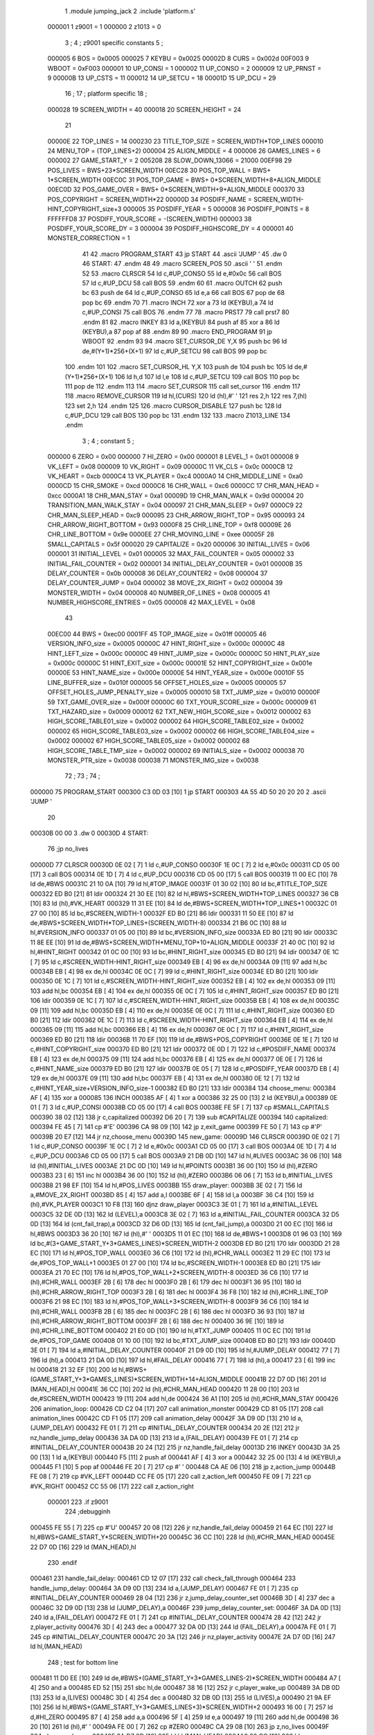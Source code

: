                                       1         .module jumping_jack
                                      2         .include 'platform.s'
                           000001     1 z9001                           =       1
                           000000     2 z1013                           =       0
                                      3 ;
                                      4 ; z9001 specific constants
                                      5 ;
                           000005     6 BOS                             =       0x0005
                           000025     7 KEYBU                           =       0x0025
                           00002D     8 CURS                            =       0x002d
                           00F003     9 WBOOT                           =       0xF003
                           000001    10 UP_CONSI                        =       1
                           000002    11 UP_CONSO                        =       2
                           000009    12 UP_PRNST                        =       9
                           00000B    13 UP_CSTS                         =       11
                           000012    14 UP_SETCU                        =       18
                           00001D    15 UP_DCU                          =       29
                                     16 ;
                                     17 ; platform specific
                                     18 ;
                           000028    19 SCREEN_WIDTH                    =       40
                           000018    20 SCREEN_HEIGHT                   =       24
                                     21 
                           00000E    22 TOP_LINES                       =       14
                           000230    23 TITLE_TOP_SIZE                  =       SCREEN_WIDTH*TOP_LINES
                           000010    24 MENU_TOP                        =       (TOP_LINES+2)
                           000004    25 ALIGN_MIDDLE                    =       4
                           000006    26 GAMES_LINES                     =       6
                           000002    27 GAME_START_Y                    =       2
                           005208    28 SLOW_DOWN_13066                 =       21000
                           00EF98    29 POS_LIVES                       =       BWS+23*SCREEN_WIDTH
                           00EC28    30 POS_TOP_WALL                    =       BWS+ 1*SCREEN_WIDTH
                           00EC0C    31 POS_TOP_GAME                    =       BWS+ 0*SCREEN_WIDTH+8+ALIGN_MIDDLE
                           00EC0D    32 POS_GAME_OVER                   =       BWS+ 0*SCREEN_WIDTH+9+ALIGN_MIDDLE
                           000370    33 POS_COPYRIGHT                   =       SCREEN_WIDTH*22
                           00000D    34 POSDIFF_NAME                    =       SCREEN_WIDTH-HINT_COPYRIGHT_size+3
                           000005    35 POSDIFF_YEAR                    =       5
                           000008    36 POSDIFF_POINTS                  =       8
                           FFFFFFD8    37 POSDIFF_YOUR_SCORE              =       -(SCREEN_WIDTH)
                           000003    38 POSDIFF_YOUR_SCORE_DY           =       3
                           000004    39 POSDIFF_HIGHSCORE_DY            =       4
                           000001    40 MONSTER_CORRECTION              =       1
                                     41 
                                     42 .macro PROGRAM_START
                                     43         jp START
                                     44         .ascii 'JUMP    '
                                     45         .dw 0
                                     46 START:
                                     47         .endm
                                     48 
                                     49 .macro SCREEN_POS
                                     50         .ascii '    '
                                     51  .endm
                                     52 
                                     53 .macro CLRSCR
                                     54         ld      c,#UP_CONSO
                                     55         ld      e,#0x0c
                                     56         call    BOS
                                     57         ld      c,#UP_DCU
                                     58         call    BOS
                                     59 .endm
                                     60 
                                     61 .macro OUTCH
                                     62         push    bc
                                     63         push    de
                                     64         ld      c,#UP_CONSO
                                     65         ld      e,a
                                     66         call    BOS
                                     67         pop     de
                                     68         pop     bc
                                     69 .endm
                                     70 
                                     71 .macro INCH
                                     72         xor     a
                                     73         ld      (KEYBU),a
                                     74         ld      c,#UP_CONSI
                                     75         call    BOS
                                     76 .endm
                                     77 
                                     78 .macro PRST7
                                     79         call    prst7
                                     80 .endm
                                     81 
                                     82 .macro INKEY
                                     83         ld      a,(KEYBU)
                                     84         push    af
                                     85         xor     a
                                     86         ld      (KEYBU),a
                                     87         pop     af
                                     88 .endm
                                     89 
                                     90 .macro END_PROGRAM
                                     91         jp      WBOOT
                                     92 .endm
                                     93 
                                     94 .macro SET_CURSOR_DE    Y,X
                                     95         push    bc
                                     96         ld      de,#(Y+1)*256+(X+1)
                                     97         ld      c,#UP_SETCU
                                     98         call    BOS
                                     99         pop     bc
                                    100 .endm
                                    101 
                                    102 .macro SET_CURSOR_HL    Y,X
                                    103         push    de
                                    104         push    bc
                                    105         ld      de,#(Y+1)*256+(X+1)
                                    106         ld      h,d
                                    107         ld      l,e
                                    108         ld      c,#UP_SETCU
                                    109         call    BOS
                                    110         pop     bc
                                    111         pop     de
                                    112 .endm
                                    113 
                                    114 .macro SET_CURSOR
                                    115         call    set_cursor
                                    116 .endm
                                    117 
                                    118 .macro REMOVE_CURSOR
                                    119         ld      hl,(CURS)
                                    120         ld      (hl),#' '
                                    121         res     2,h
                                    122         res     7,(hl)
                                    123         set     2,h
                                    124 .endm
                                    125 
                                    126 .macro CURSOR_DISABLE
                                    127         push    bc
                                    128         ld      c,#UP_DCU
                                    129         call    BOS
                                    130         pop     bc
                                    131 .endm
                                    132 
                                    133 .macro Z1013_LINE
                                    134 .endm
                                      3 ; 
                                      4 ; constant
                                      5 ; 
                           000000     6 ZERO                             = 0x00
                           000000     7 HI_ZERO                          = 0x00
                           000001     8 LEVEL_1                          = 0x01
                           000008     9 VK_LEFT                          = 0x08
                           000009    10 VK_RIGHT                         = 0x09
                           00000C    11 VK_CLS                           = 0x0c
                           0000CB    12 VK_HEART                         = 0xcb
                           0000C4    13 VK_PLAYER                        = 0xc4
                           0000A0    14 CHR_MIDDLE_LINE                  = 0xa0
                           0000CD    15 CHR_SMOKE                        = 0xcd
                           0000C6    16 CHR_WALL                         = 0xc6
                           0000CC    17 CHR_MAN_HEAD                     = 0xcc
                           0000A1    18 CHR_MAN_STAY                     = 0xa1
                           00009D    19 CHR_MAN_WALK                     = 0x9d
                           000004    20 TRANSITION_MAN_WALK_STAY         = 0x04
                           000097    21 CHR_MAN_SLEEP                    = 0x97
                           0000C9    22 CHR_MAN_SLEEP_HEAD               = 0xc9
                           000095    23 CHR_ARROW_RIGHT_TOP              = 0x95
                           000093    24 CHR_ARROW_RIGHT_BOTTOM           = 0x93
                           0000F8    25 CHR_LINE_TOP                     = 0xf8
                           00009E    26 CHR_LINE_BOTTOM                  = 0x9e
                           0000EE    27 CHR_MOVING_LINE                  = 0xee
                           00005F    28 SMALL_CAPITALS                   = 0x5f
                           000020    29 CAPITALIZE                       = 0x20
                           000006    30 INITIAL_LIVES                    = 0x06
                           000001    31 INITIAL_LEVEL                    = 0x01
                           000005    32 MAX_FAIL_COUNTER                 = 0x05
                           000002    33 INITIAL_FAIL_COUNTER             = 0x02
                           000001    34 INITIAL_DELAY_COUNTER            = 0x01
                           00000B    35 DELAY_COUNTER                    = 0x0b
                           000008    36 DELAY_COUNTER2                   = 0x08
                           000004    37 DELAY_COUNTER_JUMP               = 0x04
                           000002    38 MOVE_2X_RIGHT                    = 0x02
                           000004    39 MONSTER_WIDTH                    = 0x04
                           000008    40 NUMBER_OF_LINES                  = 0x08
                           000005    41 NUMBER_HIGHSCORE_ENTRIES         = 0x05
                           000008    42 MAX_LEVEL                        = 0x08
                                     43 
                           00EC00    44 BWS                              = 0xec00
                           0001FF    45 TOP_IMAGE_size                   = 0x01ff
                           000005    46 VERSION_INFO_size                = 0x0005
                           00000C    47 HINT_RIGHT_size                  = 0x000c
                           00000C    48 HINT_LEFT_size                   = 0x000c
                           00000C    49 HINT_JUMP_size                   = 0x000c
                           00000C    50 HINT_PLAY_size                   = 0x000c
                           00000C    51 HINT_EXIT_size                   = 0x000c
                           00001E    52 HINT_COPYRIGHT_size              = 0x001e
                           00000E    53 HINT_NAME_size                   = 0x000e
                           00000E    54 HINT_YEAR_size                   = 0x000e
                           00010F    55 LINE_BUFFER_size                 = 0x010f
                           000005    56 OFFSET_HOLES_size                = 0x0005
                           000005    57 OFFSET_HOLES_JUMP_PENALTY_size   = 0x0005
                           000010    58 TXT_JUMP_size                    = 0x0010
                           00000F    59 TXT_GAME_OVER_size               = 0x000f
                           00000C    60 TXT_YOUR_SCORE_size              = 0x000c
                           000009    61 TXT_HAZARD_size                  = 0x0009
                           000012    62 TXT_NEW_HIGH_SCORE_size          = 0x0012
                           000002    63 HIGH_SCORE_TABLE01_size          = 0x0002
                           000002    64 HIGH_SCORE_TABLE02_size          = 0x0002
                           000002    65 HIGH_SCORE_TABLE03_size          = 0x0002
                           000002    66 HIGH_SCORE_TABLE04_size          = 0x0002
                           000002    67 HIGH_SCORE_TABLE05_size          = 0x0002
                           000002    68 HIGH_SCORE_TABLE_TMP_size        = 0x0002
                           000002    69 INITIALS_size                    = 0x0002
                           000038    70 MONSTER_PTR_size                 = 0x0038
                           000038    71 MONSTER_IMG_size                 = 0x0038
                                     72 ;
                                     73 ;
                                     74 ;
      000000                         75         PROGRAM_START
      000300 C3 0D 03         [10]    1         jp START
      000303 4A 55 4D 50 20 20 20     2         .ascii 'JUMP    '
             20
      00030B 00 00                    3         .dw 0
      00030D                          4 START:
                                     76         ;jp      no_lives
      00000D                         77         CLRSCR
      00030D 0E 02            [ 7]    1         ld      c,#UP_CONSO
      00030F 1E 0C            [ 7]    2         ld      e,#0x0c
      000311 CD 05 00         [17]    3         call    BOS
      000314 0E 1D            [ 7]    4         ld      c,#UP_DCU
      000316 CD 05 00         [17]    5         call    BOS
      000319 11 00 EC         [10]   78         ld      de,#BWS
      00031C 21 10 0A         [10]   79         ld      hl,#TOP_IMAGE
      00031F 01 30 02         [10]   80         ld      bc,#TITLE_TOP_SIZE
      000322 ED B0            [21]   81         ldir
      000324 21 30 EE         [10]   82         ld      hl,#BWS+SCREEN_WIDTH*TOP_LINES
      000327 36 CB            [10]   83         ld      (hl),#VK_HEART
      000329 11 31 EE         [10]   84         ld      de,#BWS+SCREEN_WIDTH*TOP_LINES+1
      00032C 01 27 00         [10]   85         ld      bc,#SCREEN_WIDTH-1
      00032F ED B0            [21]   86         ldir
      000331 11 50 EE         [10]   87         ld      de,#BWS+SCREEN_WIDTH*TOP_LINES+(SCREEN_WIDTH-8)
      000334 21 B6 0C         [10]   88         ld      hl,#VERSION_INFO
      000337 01 05 00         [10]   89         ld      bc,#VERSION_INFO_size
      00033A ED B0            [21]   90         ldir
      00033C 11 8E EE         [10]   91         ld      de,#BWS+SCREEN_WIDTH*MENU_TOP+10+ALIGN_MIDDLE
      00033F 21 40 0C         [10]   92         ld      hl,#HINT_RIGHT
      000342 01 0C 00         [10]   93         ld      bc,#HINT_RIGHT_size
      000345 ED B0            [21]   94         ldir
      000347 0E 1C            [ 7]   95         ld      c,#SCREEN_WIDTH-HINT_RIGHT_size
      000349 EB               [ 4]   96         ex      de,hl
      00034A 09               [11]   97         add     hl,bc
      00034B EB               [ 4]   98         ex      de,hl
      00034C 0E 0C            [ 7]   99         ld      c,#HINT_RIGHT_size
      00034E ED B0            [21]  100         ldir
      000350 0E 1C            [ 7]  101         ld      c,#SCREEN_WIDTH-HINT_RIGHT_size
      000352 EB               [ 4]  102         ex      de,hl
      000353 09               [11]  103         add     hl,bc
      000354 EB               [ 4]  104         ex      de,hl
      000355 0E 0C            [ 7]  105         ld      c,#HINT_RIGHT_size
      000357 ED B0            [21]  106         ldir
      000359 0E 1C            [ 7]  107         ld      c,#SCREEN_WIDTH-HINT_RIGHT_size
      00035B EB               [ 4]  108         ex      de,hl
      00035C 09               [11]  109         add     hl,bc
      00035D EB               [ 4]  110         ex      de,hl
      00035E 0E 0C            [ 7]  111         ld      c,#HINT_RIGHT_size
      000360 ED B0            [21]  112         ldir
      000362 0E 1C            [ 7]  113         ld      c,#SCREEN_WIDTH-HINT_RIGHT_size
      000364 EB               [ 4]  114         ex      de,hl
      000365 09               [11]  115         add     hl,bc
      000366 EB               [ 4]  116         ex      de,hl
      000367 0E 0C            [ 7]  117         ld      c,#HINT_RIGHT_size
      000369 ED B0            [21]  118         ldir
      00036B 11 70 EF         [10]  119         ld      de,#BWS+POS_COPYRIGHT
      00036E 0E 1E            [ 7]  120         ld      c,#HINT_COPYRIGHT_size
      000370 ED B0            [21]  121         ldir
      000372 0E 0D            [ 7]  122         ld      c,#POSDIFF_NAME
      000374 EB               [ 4]  123         ex      de,hl
      000375 09               [11]  124         add     hl,bc
      000376 EB               [ 4]  125         ex      de,hl
      000377 0E 0E            [ 7]  126         ld      c,#HINT_NAME_size
      000379 ED B0            [21]  127         ldir
      00037B 0E 05            [ 7]  128         ld      c,#POSDIFF_YEAR
      00037D EB               [ 4]  129         ex      de,hl
      00037E 09               [11]  130         add     hl,bc
      00037F EB               [ 4]  131         ex      de,hl
      000380 0E 12            [ 7]  132         ld      c,#HINT_YEAR_size+VERSION_INFO_size-1
      000382 ED B0            [21]  133         ldir
      000384                        134 choose_menu:
      000384 AF               [ 4]  135         xor     a
      000085                        136         INCH
      000385 AF               [ 4]    1         xor     a
      000386 32 25 00         [13]    2         ld      (KEYBU),a
      000389 0E 01            [ 7]    3         ld      c,#UP_CONSI
      00038B CD 05 00         [17]    4         call    BOS
      00038E FE 5F            [ 7]  137         cp      #SMALL_CAPITALS
      000390 38 02            [12]  138         jr      c,capitalized
      000392 D6 20            [ 7]  139         sub     #CAPITALIZE
      000394                        140 capitalized:
      000394 FE 45            [ 7]  141         cp      #'E'
      000396 CA 98 09         [10]  142         jp      z,exit_game
      000399 FE 50            [ 7]  143         cp      #'P'
      00039B 20 E7            [12]  144         jr      nz,choose_menu
      00039D                        145 new_game:
      00009D                        146         CLRSCR
      00039D 0E 02            [ 7]    1         ld      c,#UP_CONSO
      00039F 1E 0C            [ 7]    2         ld      e,#0x0c
      0003A1 CD 05 00         [17]    3         call    BOS
      0003A4 0E 1D            [ 7]    4         ld      c,#UP_DCU
      0003A6 CD 05 00         [17]    5         call    BOS
      0003A9 21 DB 0D         [10]  147         ld      hl,#LIVES
      0003AC 36 06            [10]  148         ld      (hl),#INITIAL_LIVES
      0003AE 21 DC 0D         [10]  149         ld      hl,#POINTS
      0003B1 36 00            [10]  150         ld      (hl),#ZERO
      0003B3 23               [ 6]  151         inc     hl
      0003B4 36 00            [10]  152         ld      (hl),#ZERO
      0003B6 06 06            [ 7]  153         ld      b,#INITIAL_LIVES
      0003B8 21 98 EF         [10]  154         ld      hl,#POS_LIVES
      0003BB                        155 draw_player:
      0003BB 3E 02            [ 7]  156         ld      a,#MOVE_2X_RIGHT
      0003BD 85               [ 4]  157         add     a,l
      0003BE 6F               [ 4]  158         ld      l,a
      0003BF 36 C4            [10]  159         ld      (hl),#VK_PLAYER
      0003C1 10 F8            [13]  160         djnz    draw_player
      0003C3 3E 01            [ 7]  161         ld      a,#INITIAL_LEVEL
      0003C5 32 DE 0D         [13]  162         ld      (LEVEL),a
      0003C8 3E 02            [ 7]  163         ld      a,#INITIAL_FAIL_COUNTER
      0003CA 32 D5 0D         [13]  164         ld      (cnt_fail_trap),a
      0003CD 32 D6 0D         [13]  165         ld      (cnt_fail_jump),a
      0003D0 21 00 EC         [10]  166         ld      hl,#BWS
      0003D3 36 20            [10]  167         ld      (hl),#' '
      0003D5 11 01 EC         [10]  168         ld      de,#BWS+1
      0003D8 01 96 03         [10]  169         ld      bc,#(3+GAME_START_Y+3*GAMES_LINES)*SCREEN_WIDTH-2
      0003DB ED B0            [21]  170         ldir
      0003DD 21 28 EC         [10]  171         ld      hl,#POS_TOP_WALL
      0003E0 36 C6            [10]  172         ld      (hl),#CHR_WALL
      0003E2 11 29 EC         [10]  173         ld      de,#POS_TOP_WALL+1
      0003E5 01 27 00         [10]  174         ld      bc,#SCREEN_WIDTH-1
      0003E8 ED B0            [21]  175         ldir
      0003EA 21 70 EC         [10]  176         ld      hl,#POS_TOP_WALL+2*SCREEN_WIDTH-8
      0003ED 36 C6            [10]  177         ld      (hl),#CHR_WALL
      0003EF 2B               [ 6]  178         dec     hl
      0003F0 2B               [ 6]  179         dec     hl
      0003F1 36 95            [10]  180         ld      (hl),#CHR_ARROW_RIGHT_TOP
      0003F3 2B               [ 6]  181         dec     hl
      0003F4 36 F8            [10]  182         ld      (hl),#CHR_LINE_TOP
      0003F6 21 98 EC         [10]  183         ld      hl,#POS_TOP_WALL+3*SCREEN_WIDTH-8
      0003F9 36 C6            [10]  184         ld      (hl),#CHR_WALL
      0003FB 2B               [ 6]  185         dec     hl
      0003FC 2B               [ 6]  186         dec     hl
      0003FD 36 93            [10]  187         ld      (hl),#CHR_ARROW_RIGHT_BOTTOM
      0003FF 2B               [ 6]  188         dec     hl
      000400 36 9E            [10]  189         ld      (hl),#CHR_LINE_BOTTOM
      000402 21 E0 0D         [10]  190         ld      hl,#TXT_JUMP
      000405 11 0C EC         [10]  191         ld      de,#POS_TOP_GAME
      000408 01 10 00         [10]  192         ld      bc,#TXT_JUMP_size
      00040B ED B0            [21]  193         ldir
      00040D 3E 01            [ 7]  194         ld      a,#INITIAL_DELAY_COUNTER
      00040F 21 D9 0D         [10]  195         ld      hl,#JUMP_DELAY
      000412 77               [ 7]  196         ld      (hl),a
      000413 21 DA 0D         [10]  197         ld      hl,#FAIL_DELAY
      000416 77               [ 7]  198         ld      (hl),a
      000417 23               [ 6]  199         inc     hl
      000418 21 32 EF         [10]  200         ld      hl,#BWS+(GAME_START_Y+3*GAMES_LINES)*SCREEN_WIDTH+14+ALIGN_MIDDLE
      00041B 22 D7 0D         [16]  201         ld      (MAN_HEAD),hl
      00041E 36 CC            [10]  202         ld      (hl),#CHR_MAN_HEAD
      000420 11 28 00         [10]  203         ld      de,#SCREEN_WIDTH
      000423 19               [11]  204         add     hl,de
      000424 36 A1            [10]  205         ld      (hl),#CHR_MAN_STAY
      000426                        206 animation_loop:
      000426 CD C2 04         [17]  207         call    animation_monster
      000429 CD 81 05         [17]  208         call    animation_lines
      00042C CD F1 05         [17]  209         call    animation_delay
      00042F 3A D9 0D         [13]  210         ld      a,(JUMP_DELAY)
      000432 FE 01            [ 7]  211         cp      #INITIAL_DELAY_COUNTER
      000434 20 2E            [12]  212         jr      nz,handle_jump_delay
      000436 3A DA 0D         [13]  213         ld      a,(FAIL_DELAY)
      000439 FE 01            [ 7]  214         cp      #INITIAL_DELAY_COUNTER
      00043B 20 24            [12]  215         jr      nz,handle_fail_delay
      00013D                        216         INKEY
      00043D 3A 25 00         [13]    1         ld      a,(KEYBU)
      000440 F5               [11]    2         push    af
      000441 AF               [ 4]    3         xor     a
      000442 32 25 00         [13]    4         ld      (KEYBU),a
      000445 F1               [10]    5         pop     af
      000446 FE 20            [ 7]  217         cp      #' '
      000448 CA AE 06         [10]  218         jp      z,action_jump
      00044B FE 08            [ 7]  219         cp      #VK_LEFT
      00044D CC FE 05         [17]  220         call    z,action_left
      000450 FE 09            [ 7]  221         cp      #VK_RIGHT
      000452 CC 55 06         [17]  222         call    z,action_right
                           000001   223 .if z9001
                                    224         ;debugginh
      000455 FE 55            [ 7]  225         cp      #'U'
      000457 20 08            [12]  226         jr      nz,handle_fail_delay
      000459 21 64 EC         [10]  227         ld      hl,#BWS+GAME_START_Y*SCREEN_WIDTH+20
      00045C 36 CC            [10]  228         ld      (hl),#CHR_MAN_HEAD
      00045E 22 D7 0D         [16]  229         ld      (MAN_HEAD),hl
                                    230 .endif
      000461                        231 handle_fail_delay:
      000461 CD 12 07         [17]  232         call    check_fall_through
      000464                        233 handle_jump_delay:
      000464 3A D9 0D         [13]  234         ld      a,(JUMP_DELAY)
      000467 FE 01            [ 7]  235         cp      #INITIAL_DELAY_COUNTER
      000469 28 04            [12]  236         jr      z,jump_delay_counter_set
      00046B 3D               [ 4]  237         dec     a
      00046C 32 D9 0D         [13]  238         ld      (JUMP_DELAY),a
      00046F                        239 jump_delay_counter_set:
      00046F 3A DA 0D         [13]  240         ld      a,(FAIL_DELAY)
      000472 FE 01            [ 7]  241         cp      #INITIAL_DELAY_COUNTER
      000474 28 42            [12]  242         jr      z,player_activity
      000476 3D               [ 4]  243         dec     a
      000477 32 DA 0D         [13]  244         ld      (FAIL_DELAY),a
      00047A FE 01            [ 7]  245         cp      #INITIAL_DELAY_COUNTER
      00047C 20 3A            [12]  246         jr      nz,player_activity
      00047E 2A D7 0D         [16]  247         ld      hl,(MAN_HEAD)
                                    248         ; test for bottom line
      000481 11 D0 EE         [10]  249         ld      de,#BWS+(GAME_START_Y+3*GAMES_LINES-2)*SCREEN_WIDTH
      000484 A7               [ 4]  250         and     a
      000485 ED 52            [15]  251         sbc     hl,de
      000487 38 16            [12]  252         jr      c,player_wake_up
      000489 3A DB 0D         [13]  253         ld      a,(LIVES)
      00048C 3D               [ 4]  254         dec     a
      00048D 32 DB 0D         [13]  255         ld      (LIVES),a
      000490 21 9A EF         [10]  256         ld      hl,#BWS+(GAME_START_Y+3*GAMES_LINES+3)*SCREEN_WIDTH+2
      000493 16 00            [ 7]  257         ld      d,#HI_ZERO
      000495 87               [ 4]  258         add     a,a
      000496 5F               [ 4]  259         ld      e,a
      000497 19               [11]  260         add     hl,de
      000498 36 20            [10]  261         ld      (hl),#' '
      00049A FE 00            [ 7]  262         cp      #ZERO
      00049C CA 29 08         [10]  263         jp      z,no_lives
      00049F                        264 player_wake_up:
      00049F 2A D7 0D         [16]  265         ld      hl,(MAN_HEAD)
      0004A2 36 CC            [10]  266         ld      (hl),#CHR_MAN_HEAD
      0004A4 2B               [ 6]  267         dec     hl
      0004A5 3E 20            [ 7]  268         ld      a,#' '
      0004A7 77               [ 7]  269         ld      (hl),a
      0004A8 23               [ 6]  270         inc     hl
      0004A9 23               [ 6]  271         inc     hl
      0004AA 23               [ 6]  272         inc     hl
      0004AB 77               [ 7]  273         ld      (hl),a
      0004AC 2B               [ 6]  274         dec     hl
      0004AD 11 28 00         [10]  275         ld      de,#SCREEN_WIDTH
      0004B0 19               [11]  276         add     hl,de
      0004B1 77               [ 7]  277         ld      (hl),a
      0004B2 23               [ 6]  278         inc     hl
      0004B3 77               [ 7]  279         ld      (hl),a
      0004B4 2B               [ 6]  280         dec     hl
      0004B5 2B               [ 6]  281         dec     hl
      0004B6 36 9D            [10]  282         ld      (hl),#CHR_MAN_WALK
      0004B8                        283 player_activity:
      0004B8 CD 63 07         [17]  284         call    check_level_finished
      0004BB C3 26 04         [10]  285         jp      animation_loop
                                    286 ; unchecked data source
      0004BE 67 75 66 69            287         .db     0x67,0x75,0x66,0x69                     ;gufi
      0004C2                        288 animation_monster:
      0004C2 3A DE 0D         [13]  289         ld      a,(LEVEL)
      0004C5 32 DF 0D         [13]  290         ld      (counter),a
      0004C8 FE 01            [ 7]  291         cp      #LEVEL_1
      0004CA C8               [11]  292         ret     z
      0004CB 01 F0 0D         [10]  293         ld      bc,#MONSTER_PTR
      0004CE 11 28 0E         [10]  294         ld      de,#MONSTER_IMG
      0004D1                        295 handle_one_monster:
      0004D1 0A               [ 7]  296         ld      a,(bc)
      0004D2 6F               [ 4]  297         ld      l,a
      0004D3 03               [ 6]  298         inc     bc
      0004D4 0A               [ 7]  299         ld      a,(bc)
      0004D5 67               [ 4]  300         ld      h,a
      0004D6 CD E5 04         [17]  301         call    handle_by_ptr
      0004D9 3A DF 0D         [13]  302         ld      a,(counter)
      0004DC 3D               [ 4]  303         dec     a
      0004DD 32 DF 0D         [13]  304         ld      (counter),a
      0004E0 FE 01            [ 7]  305         cp      #LEVEL_1
      0004E2 C8               [11]  306         ret     z
      0004E3 18 EC            [12]  307         jr      handle_one_monster
      0004E5                        308 handle_by_ptr:
      0004E5 C5               [11]  309         push    bc
      0004E6 3E 04            [ 7]  310         ld      a,#MONSTER_WIDTH
      0004E8 D5               [11]  311         push    de
      0004E9                        312 handle_by_column:
      0004E9 36 20            [10]  313         ld      (hl),#' '
      0004EB 11 28 00         [10]  314         ld      de,#SCREEN_WIDTH
      0004EE 19               [11]  315         add     hl,de
      0004EF 36 20            [10]  316         ld      (hl),#' '
      0004F1 A7               [ 4]  317         and     a
      0004F2 ED 52            [15]  318         sbc     hl,de
      0004F4 2B               [ 6]  319         dec     hl
      0004F5 E5               [11]  320         push    hl
      0004F6 08               [ 4]  321         ex      af,af'
      0004F7 11 EF EC         [10]  322         ld      de,#BWS+(GAME_START_Y+4)*SCREEN_WIDTH-1
      0004FA A7               [ 4]  323         and     a
      0004FB ED 52            [15]  324         sbc     hl,de
      0004FD 38 0D            [12]  325         jr      c,correct_ptr
      0004FF C5               [11]  326         push    bc
      000500 06 06            [ 7]  327         ld      b,#GAMES_LINES
      000502 11 78 00         [10]  328         ld      de,#3*SCREEN_WIDTH
      000505                        329 get_column:
      000505 A7               [ 4]  330         and     a
      000506 ED 52            [15]  331         sbc     hl,de
      000508 38 13            [12]  332         jr      c,test_column
      00050A 10 F9            [13]  333         djnz    get_column
      00050C                        334 correct_ptr:
      00050C 11 27 00         [10]  335         ld      de,#SCREEN_WIDTH-1
      00050F ED 5A            [15]  336         adc     hl,de
      000511 28 03            [12]  337         jr      z,start_from_bottom
      000513 E1               [10]  338         pop     hl
      000514 18 19            [12]  339         jr      update_pointers
      000516                        340 start_from_bottom:
      000516 E1               [10]  341         pop     hl
      000517 11 08 02         [10]  342         ld      de,#((GAMES_LINES-2)*3+1)*SCREEN_WIDTH
      00051A 19               [11]  343         add     hl,de
      00051B 18 12            [12]  344         jr      update_pointers
      00051D                        345 test_column:
      00051D C1               [10]  346         pop     bc
      00051E 11 27 00         [10]  347         ld      de,#SCREEN_WIDTH-1
      000521 ED 5A            [15]  348         adc     hl,de
      000523 28 03            [12]  349         jr      z,move_one_line_up
      000525 E1               [10]  350         pop     hl
      000526 18 07            [12]  351         jr      update_pointers
      000528                        352 move_one_line_up:
      000528 E1               [10]  353         pop     hl
      000529 11 50 00         [10]  354         ld      de,#2*SCREEN_WIDTH
      00052C A7               [ 4]  355         and     a
      00052D ED 52            [15]  356         sbc     hl,de
      00052F                        357 update_pointers:
      00052F 0B               [ 6]  358         dec     bc
      000530 7D               [ 4]  359         ld      a,l
      000531 02               [ 7]  360         ld      (bc),a
      000532 03               [ 6]  361         inc     bc
      000533 7C               [ 4]  362         ld      a,h
      000534 02               [ 7]  363         ld      (bc),a
      000535 03               [ 6]  364         inc     bc
      000536 0A               [ 7]  365         ld      a,(bc)
      000537 6F               [ 4]  366         ld      l,a
      000538 03               [ 6]  367         inc     bc
      000539 0A               [ 7]  368         ld      a,(bc)
      00053A 67               [ 4]  369         ld      h,a
      00053B 08               [ 4]  370         ex      af,af'
      00053C 3D               [ 4]  371         dec     a
      00053D FE 00            [ 7]  372         cp      #ZERO
      00053F 28 02            [12]  373         jr      z,draw_monster
      000541 18 A6            [12]  374         jr      handle_by_column
      000543                        375 draw_monster:
      000543 D1               [10]  376         pop     de
      000544 C1               [10]  377         pop     bc
      000545 0B               [ 6]  378         dec     bc
      000546 3E 04            [ 7]  379         ld      a,#MONSTER_WIDTH
      000548                        380 draw_monster_segment:
      000548 08               [ 4]  381         ex      af,af'
      000549 0A               [ 7]  382         ld      a,(bc)
      00054A 6F               [ 4]  383         ld      l,a
      00054B 03               [ 6]  384         inc     bc
      00054C 0A               [ 7]  385         ld      a,(bc)
      00054D 67               [ 4]  386         ld      h,a
      00054E 03               [ 6]  387         inc     bc
      00054F 1A               [ 7]  388         ld      a,(de)
      000550 77               [ 7]  389         ld      (hl),a
      000551 13               [ 6]  390         inc     de
      000552 1A               [ 7]  391         ld      a,(de)
      000553 D5               [11]  392         push    de
      000554 11 28 00         [10]  393         ld      de,#SCREEN_WIDTH
      000557 19               [11]  394         add     hl,de
      000558 77               [ 7]  395         ld      (hl),a
      000559 CD 65 05         [17]  396         call    monster_check_crash
      00055C D1               [10]  397         pop     de
      00055D 13               [ 6]  398         inc     de
      00055E 08               [ 4]  399         ex      af,af'
      00055F 3D               [ 4]  400         dec     a
      000560 FE 00            [ 7]  401         cp      #ZERO
      000562 20 E4            [12]  402         jr      nz,draw_monster_segment
      000564 C9               [10]  403         ret
      000565                        404 monster_check_crash:
      000565 A7               [ 4]  405         and     a
      000566 ED 52            [15]  406         sbc     hl,de
      000568 EB               [ 4]  407         ex      de,hl
      000569 2A D7 0D         [16]  408         ld      hl,(MAN_HEAD)
      00056C A7               [ 4]  409         and     a
      00056D ED 52            [15]  410         sbc     hl,de
      00056F EB               [ 4]  411         ex      de,hl
      000570 C0               [11]  412         ret     nz
      000571 11 28 00         [10]  413         ld      de,#SCREEN_WIDTH
      000574 19               [11]  414         add     hl,de
      000575 23               [ 6]  415         inc     hl
      000576 36 97            [10]  416         ld      (hl),#CHR_MAN_SLEEP
      000578 23               [ 6]  417         inc     hl
      000579 36 C9            [10]  418         ld      (hl),#CHR_MAN_SLEEP_HEAD
      00057B 3E 0B            [ 7]  419         ld      a,#DELAY_COUNTER
      00057D 32 DA 0D         [13]  420         ld      (FAIL_DELAY),a
      000580 C9               [10]  421         ret
      000581                        422 animation_lines:
      000581 3E EE            [ 7]  423         ld      a,#CHR_MOVING_LINE
      000583 21 BB 0C         [10]  424         ld      hl,#LINE_BUFFER
      000586 77               [ 7]  425         ld      (hl),a
      000587 11 BC 0C         [10]  426         ld      de,#LINE_BUFFER+1
      00058A 01 0E 01         [10]  427         ld      bc,#LINE_BUFFER_size-1
      00058D ED B0            [21]  428         ldir
      00058F 3A D5 0D         [13]  429         ld      a,(cnt_fail_trap)
      000592 11 CB 0D         [10]  430         ld      de,#OFFSET_HOLES
      000595 1B               [ 6]  431         dec     de
      000596                        432 loop_failed_penalty_holes:
      000596 F5               [11]  433         push    af
      000597 13               [ 6]  434         inc     de
      000598 1A               [ 7]  435         ld      a,(de)
      000599 3C               [ 4]  436         inc     a
      00059A 12               [ 7]  437         ld      (de),a
      00059B 4F               [ 4]  438         ld      c,a
      00059C 06 00            [ 7]  439         ld      b,#HI_ZERO
      00059E 21 BB 0C         [10]  440         ld      hl,#LINE_BUFFER
      0005A1 09               [11]  441         add     hl,bc
      0005A2 36 20            [10]  442         ld      (hl),#' '
      0005A4 23               [ 6]  443         inc     hl
      0005A5 36 20            [10]  444         ld      (hl),#' '
      0005A7 23               [ 6]  445         inc     hl
      0005A8 36 20            [10]  446         ld      (hl),#' '
      0005AA F1               [10]  447         pop     af
      0005AB 3D               [ 4]  448         dec     a
      0005AC 20 E8            [12]  449         jr      nz,loop_failed_penalty_holes
      0005AE 3A D6 0D         [13]  450         ld      a,(cnt_fail_jump)
      0005B1 11 D0 0D         [10]  451         ld      de,#OFFSET_HOLES_JUMP_PENALTY
      0005B4 1B               [ 6]  452         dec     de
      0005B5                        453 loop_jump_penalty_holes:
      0005B5 F5               [11]  454         push    af
      0005B6 13               [ 6]  455         inc     de
      0005B7 1A               [ 7]  456         ld      a,(de)
      0005B8 3D               [ 4]  457         dec     a
      0005B9 12               [ 7]  458         ld      (de),a
      0005BA 4F               [ 4]  459         ld      c,a
      0005BB 06 00            [ 7]  460         ld      b,#HI_ZERO
      0005BD 21 BB 0C         [10]  461         ld      hl,#LINE_BUFFER
      0005C0 09               [11]  462         add     hl,bc
      0005C1 36 20            [10]  463         ld      (hl),#' '
      0005C3 23               [ 6]  464         inc     hl
      0005C4 36 20            [10]  465         ld      (hl),#' '
      0005C6 23               [ 6]  466         inc     hl
      0005C7 36 20            [10]  467         ld      (hl),#' '
      0005C9 F1               [10]  468         pop     af
      0005CA 3D               [ 4]  469         dec     a
      0005CB 20 E8            [12]  470         jr      nz,loop_jump_penalty_holes
      0005CD 3E 06            [ 7]  471         ld      a,#GAMES_LINES
      0005CF 21 BB 0C         [10]  472         ld      hl,#LINE_BUFFER
      0005D2 11 50 EC         [10]  473         ld      de,#BWS+(GAME_START_Y*SCREEN_WIDTH)+0
      0005D5                        474 print_line:
      0005D5 01 28 00         [10]  475         ld      bc,#SCREEN_WIDTH
      0005D8 E5               [11]  476         push    hl
      0005D9 EB               [ 4]  477         ex      de,hl
      0005DA 09               [11]  478         add     hl,bc
      0005DB 09               [11]  479         add     hl,bc
      0005DC EB               [ 4]  480         ex      de,hl
      0005DD E1               [10]  481         pop     hl
      0005DE ED B0            [21]  482         ldir
      0005E0 3D               [ 4]  483         dec     a
      0005E1 20 F2            [12]  484         jr      nz,print_line
      0005E3 21 70 EF         [10]  485         ld      hl,#BWS+(2+GAME_START_Y+(GAMES_LINES*3))*SCREEN_WIDTH+0
      0005E6 11 71 EF         [10]  486         ld      de,#BWS+(2+GAME_START_Y+(GAMES_LINES*3))*SCREEN_WIDTH+1
      0005E9 01 27 00         [10]  487         ld      bc,#SCREEN_WIDTH-1
      0005EC 36 C6            [10]  488         ld      (hl),#CHR_WALL
      0005EE ED B0            [21]  489         ldir
      0005F0 C9               [10]  490         ret
      0005F1                        491 animation_delay:
      0005F1 21 08 52         [10]  492         ld      hl,#SLOW_DOWN_13066
      0005F4 11 01 00         [10]  493         ld      de,#1
      0005F7 A7               [ 4]  494         and     a
      0005F8                        495 delay_loop:
      0005F8 2B               [ 6]  496         dec     hl
      0005F9 ED 52            [15]  497         sbc     hl,de
      0005FB 20 FB            [12]  498         jr      nz,delay_loop
      0005FD C9               [10]  499         ret
      0005FE                        500 action_left:
      0005FE F5               [11]  501         push    af
      0005FF 2A D7 0D         [16]  502         ld      hl,(MAN_HEAD)
      000602 7E               [ 7]  503         ld      a,(hl)
      000603 36 20            [10]  504         ld      (hl),#' '
      000605 2B               [ 6]  505         dec     hl
      000606 22 D7 0D         [16]  506         ld      (MAN_HEAD),hl
      000609 77               [ 7]  507         ld      (hl),a
      00060A 11 28 00         [10]  508         ld      de,#SCREEN_WIDTH
      00060D 19               [11]  509         add     hl,de
      00060E 23               [ 6]  510         inc     hl
      00060F 7E               [ 7]  511         ld      a,(hl)
      000610 36 20            [10]  512         ld      (hl),#' '
      000612 FE 9D            [ 7]  513         cp      #CHR_MAN_WALK
      000614 28 04            [12]  514         jr      z,transition_left_stay
      000616 FE A1            [ 7]  515         cp      #CHR_MAN_STAY
      000618 28 04            [12]  516         jr      z,transition_left_walk
      00061A                        517 transition_left_stay:
      00061A C6 04            [ 7]  518         add     a,#TRANSITION_MAN_WALK_STAY
      00061C 18 02            [12]  519         jr      update_left
      00061E                        520 transition_left_walk:
      00061E D6 04            [ 7]  521         sub     #TRANSITION_MAN_WALK_STAY
      000620                        522 update_left:
      000620 2B               [ 6]  523         dec     hl
      000621 77               [ 7]  524         ld      (hl),a
      000622 3E 07            [ 7]  525         ld      a,#GAMES_LINES+1
      000624 01 4F EC         [10]  526         ld      bc,#BWS+(GAME_START_Y)*SCREEN_WIDTH-1
      000627                        527 loop_left_border_check:
      000627 C5               [11]  528         push    bc
      000628 60               [ 4]  529         ld      h,b
      000629 69               [ 4]  530         ld      l,c
      00062A ED 5B D7 0D      [20]  531         ld      de,(MAN_HEAD)
      00062E A7               [ 4]  532         and     a
      00062F ED 52            [15]  533         sbc     hl,de
      000631 28 0E            [12]  534         jr      z,correct_left_border
      000633                        535 left_border_next_adr:
      000633 C1               [10]  536         pop     bc
      000634 11 78 00         [10]  537         ld      de,#3*SCREEN_WIDTH
      000637 60               [ 4]  538         ld      h,b
      000638 69               [ 4]  539         ld      l,c
      000639 19               [11]  540         add     hl,de
      00063A 44               [ 4]  541         ld      b,h
      00063B 4D               [ 4]  542         ld      c,l
      00063C 3D               [ 4]  543         dec     a
      00063D 20 E8            [12]  544         jr      nz,loop_left_border_check
      00063F F1               [10]  545         pop     af
      000640 C9               [10]  546         ret
      000641                        547 correct_left_border:
      000641 2A D7 0D         [16]  548         ld      hl,(MAN_HEAD)
      000644 11 28 00         [10]  549         ld      de,#SCREEN_WIDTH
      000647 36 C6            [10]  550         ld      (hl),#CHR_WALL
      000649 19               [11]  551         add     hl,de
      00064A 36 CC            [10]  552         ld      (hl),#CHR_MAN_HEAD
      00064C 22 D7 0D         [16]  553         ld      (MAN_HEAD),hl
      00064F 19               [11]  554         add     hl,de
      000650 36 9D            [10]  555         ld      (hl),#CHR_MAN_WALK
      000652 C3 33 06         [10]  556         jp      left_border_next_adr
      000655                        557 action_right:
      000655 F5               [11]  558         push    af
      000656 2A D7 0D         [16]  559         ld      hl,(MAN_HEAD)
      000659 7E               [ 7]  560         ld      a,(hl)
      00065A 36 20            [10]  561         ld      (hl),#' '
      00065C 23               [ 6]  562         inc     hl
      00065D 22 D7 0D         [16]  563         ld      (MAN_HEAD),hl
      000660 77               [ 7]  564         ld      (hl),a
      000661 11 28 00         [10]  565         ld      de,#SCREEN_WIDTH
      000664 19               [11]  566         add     hl,de
      000665 2B               [ 6]  567         dec     hl
      000666 7E               [ 7]  568         ld      a,(hl)
      000667 36 20            [10]  569         ld      (hl),#' '
      000669 FE 9D            [ 7]  570         cp      #CHR_MAN_WALK
      00066B 28 04            [12]  571         jr      z,transition_stay
      00066D FE A1            [ 7]  572         cp      #CHR_MAN_STAY
      00066F 28 04            [12]  573         jr      z,transition_walk
      000671                        574 transition_stay:
      000671 C6 04            [ 7]  575         add     a,#TRANSITION_MAN_WALK_STAY
      000673 18 02            [12]  576         jr      update_right
      000675                        577 transition_walk:
      000675 D6 04            [ 7]  578         sub     #TRANSITION_MAN_WALK_STAY
      000677                        579 update_right:
      000677 23               [ 6]  580         inc     hl
      000678 77               [ 7]  581         ld      (hl),a
      000679 3E 07            [ 7]  582         ld      a,#GAMES_LINES+1
      00067B 01 78 EC         [10]  583         ld      bc,#BWS+(GAME_START_Y+1)*SCREEN_WIDTH+0
      00067E                        584 loop_right_border_check:
      00067E C5               [11]  585         push    bc
      00067F 60               [ 4]  586         ld      h,b
      000680 69               [ 4]  587         ld      l,c
      000681 ED 5B D7 0D      [20]  588         ld      de,(MAN_HEAD)
      000685 A7               [ 4]  589         and     a
      000686 ED 52            [15]  590         sbc     hl,de
      000688 28 0E            [12]  591         jr      z,correct_right_border
      00068A                        592 right_border_next_adr:
      00068A C1               [10]  593         pop     bc
      00068B 11 78 00         [10]  594         ld      de,#3*SCREEN_WIDTH
      00068E 60               [ 4]  595         ld      h,b
      00068F 69               [ 4]  596         ld      l,c
      000690 19               [11]  597         add     hl,de
      000691 44               [ 4]  598         ld      b,h
      000692 4D               [ 4]  599         ld      c,l
      000693 3D               [ 4]  600         dec     a
      000694 20 E8            [12]  601         jr      nz,loop_right_border_check
      000696 F1               [10]  602         pop     af
      000697 C9               [10]  603         ret
      000698                        604 correct_right_border:
      000698 2A D7 0D         [16]  605         ld      hl,(MAN_HEAD)
      00069B 4E               [ 7]  606         ld      c,(hl)
      00069C 36 9D            [10]  607         ld      (hl),#CHR_MAN_WALK
      00069E 11 28 00         [10]  608         ld      de,#SCREEN_WIDTH
      0006A1 A7               [ 4]  609         and     a
      0006A2 ED 52            [15]  610         sbc     hl,de
      0006A4 71               [ 7]  611         ld      (hl),c
      0006A5 22 D7 0D         [16]  612         ld      (MAN_HEAD),hl
      0006A8 19               [11]  613         add     hl,de
      0006A9 19               [11]  614         add     hl,de
      0006AA 36 EE            [10]  615         ld      (hl),#CHR_MOVING_LINE
      0006AC 18 DC            [12]  616         jr      right_border_next_adr
      0006AE                        617 action_jump:
      0006AE 2A D7 0D         [16]  618         ld      hl,(MAN_HEAD)
      0006B1 11 28 00         [10]  619         ld      de,#SCREEN_WIDTH
      0006B4 A7               [ 4]  620         and     a
      0006B5 ED 52            [15]  621         sbc     hl,de
      0006B7 7E               [ 7]  622         ld      a,(hl)
      0006B8 FE 20            [ 7]  623         cp      #' '
      0006BA 28 0B            [12]  624         jr      z,jump_ok
      0006BC FE EE            [ 7]  625         cp      #CHR_MOVING_LINE
      0006BE 28 2B            [12]  626         jr      z,jump_fail
      0006C0 FE C6            [ 7]  627         cp      #CHR_WALL
      0006C2 28 27            [12]  628         jr      z,jump_fail
      0006C4 C3 61 04         [10]  629         jp      handle_fail_delay
      0006C7                        630 jump_ok:
      0006C7 D9               [ 4]  631         exx
      0006C8 CD C9 07         [17]  632         call    add_10_points
      0006CB D9               [ 4]  633         exx
      0006CC 19               [11]  634         add     hl,de
      0006CD 36 20            [10]  635         ld      (hl),#' '
      0006CF 19               [11]  636         add     hl,de
      0006D0 36 20            [10]  637         ld      (hl),#' '
      0006D2 1E 78            [ 7]  638         ld      e,#3*SCREEN_WIDTH
      0006D4 A7               [ 4]  639         and     a
      0006D5 ED 52            [15]  640         sbc     hl,de
      0006D7 36 9D            [10]  641         ld      (hl),#CHR_MAN_WALK
      0006D9 1E 28            [ 7]  642         ld      e,#SCREEN_WIDTH
      0006DB A7               [ 4]  643         and     a
      0006DC ED 52            [15]  644         sbc     hl,de
      0006DE 36 CC            [10]  645         ld      (hl),#CHR_MAN_HEAD
      0006E0 22 D7 0D         [16]  646         ld      (MAN_HEAD),hl
      0006E3 3E 04            [ 7]  647         ld      a,#DELAY_COUNTER_JUMP
      0006E5 32 D9 0D         [13]  648         ld      (JUMP_DELAY),a
      0006E8 C3 61 04         [10]  649         jp      handle_fail_delay
      0006EB                        650 jump_fail:
      0006EB 19               [11]  651         add     hl,de
      0006EC 2B               [ 6]  652         dec     hl
      0006ED 3E CD            [ 7]  653         ld      a,#CHR_SMOKE
      0006EF 77               [ 7]  654         ld      (hl),a
      0006F0 23               [ 6]  655         inc     hl
      0006F1 23               [ 6]  656         inc     hl
      0006F2 23               [ 6]  657         inc     hl
      0006F3 77               [ 7]  658         ld      (hl),a
      0006F4 2B               [ 6]  659         dec     hl
      0006F5 2B               [ 6]  660         dec     hl
      0006F6 36 20            [10]  661         ld      (hl),#' '
      0006F8 19               [11]  662         add     hl,de
      0006F9 36 97            [10]  663         ld      (hl),#CHR_MAN_SLEEP
      0006FB 23               [ 6]  664         inc     hl
      0006FC 36 C9            [10]  665         ld      (hl),#CHR_MAN_SLEEP_HEAD
      0006FE 3E 0B            [ 7]  666         ld      a,#DELAY_COUNTER
      000700 32 DA 0D         [13]  667         ld      (FAIL_DELAY),a
      000703 3A D6 0D         [13]  668         ld      a,(cnt_fail_jump)
      000706 FE 05            [ 7]  669         cp      #MAX_FAIL_COUNTER
      000708 CA 61 04         [10]  670         jp      z,handle_fail_delay
      00070B 3C               [ 4]  671         inc     a
      00070C 32 D6 0D         [13]  672         ld      (cnt_fail_jump),a
      00070F C3 61 04         [10]  673         jp      handle_fail_delay
      000712                        674 check_fall_through:
      000712 3A D9 0D         [13]  675         ld      a,(JUMP_DELAY)
      000715 FE 01            [ 7]  676         cp      #INITIAL_DELAY_COUNTER
      000717 C0               [11]  677         ret     nz
      000718                        678 check_for_trap:
      000718 2A D7 0D         [16]  679         ld      hl,(MAN_HEAD)
      00071B 11 28 00         [10]  680         ld      de,#SCREEN_WIDTH
      00071E 19               [11]  681         add     hl,de
      00071F 19               [11]  682         add     hl,de
      000720 7E               [ 7]  683         ld      a,(hl)
      000721 FE 20            [ 7]  684         cp      #' '
      000723 C0               [11]  685         ret     nz
      000724 3A DA 0D         [13]  686         ld      a,(FAIL_DELAY)
      000727 FE 01            [ 7]  687         cp      #INITIAL_DELAY_COUNTER
      000729 28 15            [12]  688         jr      z,erase_player_fell_down
      00072B 2A D7 0D         [16]  689         ld      hl,(MAN_HEAD)
      00072E 3E 20            [ 7]  690         ld      a,#' '
      000730 2B               [ 6]  691         dec     hl
      000731 77               [ 7]  692         ld      (hl),a
      000732 23               [ 6]  693         inc     hl
      000733 23               [ 6]  694         inc     hl
      000734 23               [ 6]  695         inc     hl
      000735 77               [ 7]  696         ld      (hl),a
      000736 2B               [ 6]  697         dec     hl
      000737 19               [11]  698         add     hl,de
      000738 77               [ 7]  699         ld      (hl),a
      000739 23               [ 6]  700         inc     hl
      00073A 77               [ 7]  701         ld      (hl),a
      00073B 2B               [ 6]  702         dec     hl
      00073C 2B               [ 6]  703         dec     hl
      00073D 77               [ 7]  704         ld      (hl),a
      00073E 18 08            [12]  705         jr      player_fell_down
      000740                        706 erase_player_fell_down:
      000740 2A D7 0D         [16]  707         ld      hl,(MAN_HEAD)
      000743 3E 20            [ 7]  708         ld      a,#' '
      000745 77               [ 7]  709         ld      (hl),a
      000746 19               [11]  710         add     hl,de
      000747 77               [ 7]  711         ld      (hl),a
      000748                        712 player_fell_down:
      000748 19               [11]  713         add     hl,de
      000749 19               [11]  714         add     hl,de
      00074A 22 D7 0D         [16]  715         ld      (MAN_HEAD),hl
      00074D 19               [11]  716         add     hl,de
      00074E 36 97            [10]  717         ld      (hl),#CHR_MAN_SLEEP
      000750 23               [ 6]  718         inc     hl
      000751 36 C9            [10]  719         ld      (hl),#CHR_MAN_SLEEP_HEAD
      000753 3E 08            [ 7]  720         ld      a,#DELAY_COUNTER2
      000755 32 DA 0D         [13]  721         ld      (FAIL_DELAY),a
      000758 3A D5 0D         [13]  722         ld      a,(cnt_fail_trap)
      00075B FE 05            [ 7]  723         cp      #MAX_FAIL_COUNTER
      00075D C8               [11]  724         ret     z
      00075E 3C               [ 4]  725         inc     a
      00075F 32 D5 0D         [13]  726         ld      (cnt_fail_trap),a
      000762 C9               [10]  727         ret
      000763                        728 check_level_finished:
      000763 2A D7 0D         [16]  729         ld      hl,(MAN_HEAD)
      000766 11 6F EC         [10]  730         ld      de,#BWS+(GAME_START_Y*SCREEN_WIDTH)+(SCREEN_WIDTH-9)
      000769 A7               [ 4]  731         and     a
      00076A ED 52            [15]  732         sbc     hl,de
      00076C 20 39            [12]  733         jr      nz,round_end
      00076E 3A DE 0D         [13]  734         ld      a,(LEVEL)
      000771 FE 08            [ 7]  735         cp      #MAX_LEVEL
      000773 28 01            [12]  736         jr      z,new_level_set
      000775 3C               [ 4]  737         inc     a
      000776                        738 new_level_set:
      000776 32 DE 0D         [13]  739         ld      (LEVEL),a
      000779 21 33 EF         [10]  740         ld      hl,#BWS+(GAME_START_Y+3*GAMES_LINES)*SCREEN_WIDTH+(15+ALIGN_MIDDLE)
      00077C 22 D7 0D         [16]  741         ld      (MAN_HEAD),hl
      00077F 3E 28            [ 7]  742         ld      a,#SCREEN_WIDTH
      000781 36 CC            [10]  743         ld      (hl),#CHR_MAN_HEAD
      000783 85               [ 4]  744         add     a,l
      000784 6F               [ 4]  745         ld      l,a
      000785 36 A1            [10]  746         ld      (hl),#CHR_MAN_STAY
      000787 21 D5 0D         [10]  747         ld      hl,#cnt_fail_trap
      00078A 3E 02            [ 7]  748         ld      a,#INITIAL_FAIL_COUNTER
      00078C 77               [ 7]  749         ld      (hl),a
      00078D 21 D6 0D         [10]  750         ld      hl,#cnt_fail_jump
      000790 77               [ 7]  751         ld      (hl),a
      000791 21 6D EC         [10]  752         ld      hl,#BWS+GAME_START_Y*SCREEN_WIDTH+(SCREEN_WIDTH-11)
      000794 36 F8            [10]  753         ld      (hl),#CHR_LINE_TOP
      000796 23               [ 6]  754         inc     hl
      000797 36 95            [10]  755         ld      (hl),#CHR_ARROW_RIGHT_TOP
      000799 23               [ 6]  756         inc     hl
      00079A 36 20            [10]  757         ld      (hl),#' '
      00079C 21 95 EC         [10]  758         ld      hl,#BWS+(GAME_START_Y+1)*SCREEN_WIDTH++(SCREEN_WIDTH-11)
      00079F 36 9E            [10]  759         ld      (hl),#CHR_LINE_BOTTOM
      0007A1 23               [ 6]  760         inc     hl
      0007A2 36 93            [10]  761         ld      (hl),#CHR_ARROW_RIGHT_BOTTOM
      0007A4 23               [ 6]  762         inc     hl
      0007A5 36 20            [10]  763         ld      (hl),#' '
      0007A7                        764 round_end:
      0007A7 13               [ 6]  765         inc     de
      0007A8 13               [ 6]  766         inc     de
      0007A9 2A D7 0D         [16]  767         ld      hl,(MAN_HEAD)
      0007AC A7               [ 4]  768         and     a
      0007AD ED 52            [15]  769         sbc     hl,de
      0007AF 3E 0B            [ 7]  770         ld      a,#DELAY_COUNTER
      0007B1 C0               [11]  771         ret     nz
      0007B2 32 DA 0D         [13]  772         ld      (FAIL_DELAY),a
      0007B5 13               [ 6]  773         inc     de
      0007B6 ED 53 D7 0D      [20]  774         ld      (MAN_HEAD),de
      0007BA 3E 20            [ 7]  775         ld      a,#' '
      0007BC 1B               [ 6]  776         dec     de
      0007BD 12               [ 7]  777         ld      (de),a
      0007BE 83               [ 4]  778         add     a,e
      0007BF 5F               [ 4]  779         ld      e,a
      0007C0 12               [ 7]  780         ld      (de),a
      0007C1 6F               [ 4]  781         ld      l,a
      0007C2 19               [11]  782         add     hl,de
      0007C3 36 97            [10]  783         ld      (hl),#CHR_MAN_SLEEP
      0007C5 23               [ 6]  784         inc     hl
      0007C6 36 C9            [10]  785         ld      (hl),#CHR_MAN_SLEEP_HEAD
      0007C8 C9               [10]  786         ret
      0007C9                        787 add_10_points:
      0004C9                        788         SET_CURSOR_DE 0 23+POSDIFF_POINTS
      0007C9 C5               [11]    1         push    bc
      0007CA 11 20 01         [10]    2         ld      de,#(0+1)*256+(23+POSDIFF_POINTS+1)
      0007CD 0E 12            [ 7]    3         ld      c,#UP_SETCU
      0007CF CD 05 00         [17]    4         call    BOS
      0007D2 C1               [10]    5         pop     bc
      0007D3 2A DC 0D         [16]  789         ld      hl,(POINTS)
      0007D6 11 0A 00         [10]  790         ld      de,#10
      0007D9 19               [11]  791         add     hl,de
      0007DA 22 DC 0D         [16]  792         ld      (POINTS),hl
      0007DD CD E6 07         [17]  793         call    print_decimal
      0007E0 3E 20            [ 7]  794         ld      a,#' '
      0007E2 32 24 EC         [13]  795         ld      (BWS+0*SCREEN_WIDTH+23+POSDIFF_POINTS+5),a
      0007E5 C9               [10]  796         ret
      0007E6                        797 print_decimal:
      0007E6 E5               [11]  798         push    hl
      0007E7 01 10 27         [10]  799         ld      bc,#10000
      0007EA CD 12 08         [17]  800         call    get_decimal_digit
      0007ED 01 E8 03         [10]  801         ld      bc,#1000
      0007F0 CD 12 08         [17]  802         call    get_decimal_digit
      0007F3 01 64 00         [10]  803         ld      bc,#100
      0007F6 CD 12 08         [17]  804         call    get_decimal_digit
      0007F9 01 0A 00         [10]  805         ld      bc,#10
      0007FC CD 12 08         [17]  806         call    get_decimal_digit
      0007FF 01 01 00         [10]  807         ld      bc,#1
      000802 CD 12 08         [17]  808         call    get_decimal_digit
      000505                        809         REMOVE_CURSOR;
      000805 2A 2D 00         [16]    1         ld      hl,(CURS)
      000808 36 20            [10]    2         ld      (hl),#' '
      00080A CB 94            [ 8]    3         res     2,h
      00080C CB BE            [15]    4         res     7,(hl)
      00080E CB D4            [ 8]    5         set     2,h
      000810 E1               [10]  810         pop     hl
      000811 C9               [10]  811         ret
      000812                        812 get_decimal_digit:
      000812 AF               [ 4]  813         xor     a
      000813                        814 decimal_loop:
      000813 A7               [ 4]  815         and     a
      000814 ED 42            [15]  816         sbc     hl,bc
      000816 3C               [ 4]  817         inc     a
      000817 D2 13 08         [10]  818         jp      nc,decimal_loop
      00081A 3D               [ 4]  819         dec     a
      00081B 09               [11]  820         add     hl,bc
      00081C C6 30            [ 7]  821         add     a,#'0'
      00051E                        822         OUTCH
      00081E C5               [11]    1         push    bc
      00081F D5               [11]    2         push    de
      000820 0E 02            [ 7]    3         ld      c,#UP_CONSO
      000822 5F               [ 4]    4         ld      e,a
      000823 CD 05 00         [17]    5         call    BOS
      000826 D1               [10]    6         pop     de
      000827 C1               [10]    7         pop     bc
      000828 C9               [10]  823         ret
      000829                        824 no_lives::
      000529                        825         PRST7
      000829 CD B6 0E         [17]    1         call    prst7
      00082C 0C A0                  826         .db     0x0c,0xa0
      00082E 21 80 0E         [10]  827         ld      hl,#TXT_GAME_OVER
      000831 11 0D EC         [10]  828         ld      de,#POS_GAME_OVER
      000834 01 0F 00         [10]  829         ld      bc,#TXT_GAME_OVER_size
      000837 ED B0            [21]  830         ldir
      000839 0E 40            [ 7]  831         ld      c,#3*SCREEN_WIDTH-TXT_GAME_OVER_size-1+POSDIFF_YOUR_SCORE
      00083B 7B               [ 4]  832         ld      a,e
      00083C 81               [ 4]  833         add     a,c
      00083D 5F               [ 4]  834         ld      e,a
      00083E 0E 0C            [ 7]  835         ld      c,#TXT_YOUR_SCORE_size
      000840 ED B0            [21]  836         ldir
      000842 0E 47            [ 7]  837         ld      c,#2*SCREEN_WIDTH-TXT_YOUR_SCORE_size+3
      000844 7B               [ 4]  838         ld      a,e
      000845 81               [ 4]  839         add     a,c
      000846 5F               [ 4]  840         ld      e,a
      000847 0E 09            [ 7]  841         ld      c,#TXT_HAZARD_size
      000849 ED B0            [21]  842         ldir
      00084B 21 E0 ED         [10]  843         ld      hl,#BWS+15*SCREEN_WIDTH+0+(3*POSDIFF_YOUR_SCORE)
      00084E 36 A0            [10]  844         ld      (hl),#CHR_MIDDLE_LINE
      000850 11 E1 ED         [10]  845         ld      de,#BWS+15*SCREEN_WIDTH+1+(3*POSDIFF_YOUR_SCORE)
      000853 0E 27            [ 7]  846         ld      c,#SCREEN_WIDTH-1
      000855 ED B0            [21]  847         ldir
      000857 2A DC 0D         [16]  848         ld      hl,(POINTS)
      00055A                        849         SET_CURSOR_DE (5-POSDIFF_YOUR_SCORE_DY) (21+ALIGN_MIDDLE)
      00085A C5               [11]    1         push    bc
      00085B 11 1A 03         [10]    2         ld      de,#((5-POSDIFF_YOUR_SCORE_DY)+1)*256+((21+ALIGN_MIDDLE)+1)
      00085E 0E 12            [ 7]    3         ld      c,#UP_SETCU
      000860 CD 05 00         [17]    4         call    BOS
      000863 C1               [10]    5         pop     bc
      000864 CD E6 07         [17]  850         call    print_decimal
      000867 3A DE 0D         [13]  851         ld      a,(LEVEL)
      00086A C6 2F            [ 7]  852         add     a,#'0'-1
      00086C 32 BB EC         [13]  853         ld      (BWS+7*SCREEN_WIDTH+23+ALIGN_MIDDLE+3*POSDIFF_YOUR_SCORE),a
      00086F ED 5B 62 0E      [20]  854         ld      de,(HIGH_SCORE_TABLE01.points)
      000873 A7               [ 4]  855         and     a
      000874 ED 52            [15]  856         sbc     hl,de
      000876 D4 DE 09         [17]  857         call    nc,draw_new_highscore_box
      000579                        858         SET_CURSOR_HL (17-POSDIFF_YOUR_SCORE_DY) (3+ALIGN_MIDDLE)
      000879 D5               [11]    1         push    de
      00087A C5               [11]    2         push    bc
      00087B 11 08 0F         [10]    3         ld      de,#((17-POSDIFF_YOUR_SCORE_DY)+1)*256+((3+ALIGN_MIDDLE)+1)
      00087E 62               [ 4]    4         ld      h,d
      00087F 6B               [ 4]    5         ld      l,e
      000880 0E 12            [ 7]    6         ld      c,#UP_SETCU
      000882 CD 05 00         [17]    7         call    BOS
      000885 C1               [10]    8         pop     bc
      000886 D1               [10]    9         pop     de
      000587                        859         PRST7
      000887 CD B6 0E         [17]    1         call    prst7
      00088A 20 49 4E 50 55 54 20   860         .ascis ' INPUT YOUR INITIALS: __ '
             59 4F 55 52 20 49 4E
             49 54 49 41 4C 53 3A
             20 5F 5F A0
                                    861         ; remove 2xcursor
      0008A3 21 C4 EE         [10]  862         ld      hl,#BWS+17*SCREEN_WIDTH+28
      0008A6 36 20            [10]  863         ld      (hl),#' '
      0008A8 21 01 EC         [10]  864         ld      hl,#BWS+0*SCREEN_WIDTH+1
      0008AB 36 20            [10]  865         ld      (hl),#' '
      0008AD 21 4D EE         [10]  866         ld      hl,#BWS+(17-POSDIFF_YOUR_SCORE_DY)*SCREEN_WIDTH+25+ALIGN_MIDDLE
      0005B0                        867         CURSOR_DISABLE
      0008B0 C5               [11]    1         push    bc
      0008B1 0E 1D            [ 7]    2         ld      c,#UP_DCU
      0008B3 CD 05 00         [17]    3         call    BOS
      0008B6 C1               [10]    4         pop     bc
      0005B7                        868         INCH
      0008B7 AF               [ 4]    1         xor     a
      0008B8 32 25 00         [13]    2         ld      (KEYBU),a
      0008BB 0E 01            [ 7]    3         ld      c,#UP_CONSI
      0008BD CD 05 00         [17]    4         call    BOS
      0008C0 77               [ 7]  869         ld      (hl),a
      0008C1 32 7E 0E         [13]  870         ld      (INITIALS),a
      0008C4 23               [ 6]  871         inc     hl
      0005C5                        872         INCH
      0008C5 AF               [ 4]    1         xor     a
      0008C6 32 25 00         [13]    2         ld      (KEYBU),a
      0008C9 0E 01            [ 7]    3         ld      c,#UP_CONSI
      0008CB CD 05 00         [17]    4         call    BOS
      0008CE 77               [ 7]  873         ld      (hl),a
      0008CF 32 7F 0E         [13]  874         ld      (INITIALS+1),a
      0008D2 ED 5B DC 0D      [20]  875         ld      de,(POINTS)
      0008D6 06 05            [ 7]  876         ld      b,#NUMBER_HIGHSCORE_ENTRIES
      0008D8 2A 62 0E         [16]  877         ld      hl,(HIGH_SCORE_TABLE01.points)
      0008DB A7               [ 4]  878         and     a
      0008DC ED 52            [15]  879         sbc     hl,de
      0008DE DA AD 09         [10]  880         jp      c,insert_score
      0008E1 05               [ 4]  881         dec     b
      0008E2 2A 67 0E         [16]  882         ld      hl,(HIGH_SCORE_TABLE02.points)
      0008E5 A7               [ 4]  883         and     a
      0008E6 ED 52            [15]  884         sbc     hl,de
      0008E8 DA AD 09         [10]  885         jp      c,insert_score
      0008EB 05               [ 4]  886         dec     b
      0008EC 2A 6C 0E         [16]  887         ld      hl,(HIGH_SCORE_TABLE03.points)
      0008EF A7               [ 4]  888         and     a
      0008F0 ED 52            [15]  889         sbc     hl,de
      0008F2 DA AD 09         [10]  890         jp      c,insert_score
      0008F5 05               [ 4]  891         dec     b
      0008F6 2A 71 0E         [16]  892         ld      hl,(HIGH_SCORE_TABLE04.points)
      0008F9 A7               [ 4]  893         and     a
      0008FA ED 52            [15]  894         sbc     hl,de
      0008FC DA AD 09         [10]  895         jp      c,insert_score
      0008FF 05               [ 4]  896         dec     b
      000900 2A 76 0E         [16]  897         ld      hl,(HIGH_SCORE_TABLE05.points)
      000903 A7               [ 4]  898         and     a
      000904 ED 52            [15]  899         sbc     hl,de
      000906 DA AD 09         [10]  900         jp      c,insert_score
      000909                        901 print_highscore_table::
      000909 06 05            [ 7]  902         ld      b,#NUMBER_HIGHSCORE_ENTRIES
      00090B 11 60 0E         [10]  903         ld      de,#HIGH_SCORE_TABLE01
      00090E 21 8A EE         [10]  904         ld      hl,#BWS+(20-POSDIFF_HIGHSCORE_DY)*SCREEN_WIDTH+6+ALIGN_MIDDLE
      000911                        905 print_highscore_entry:
      000911 3E 36            [ 7]  906         ld      a,#'6'
      000913 90               [ 4]  907         sub     b
      000914 77               [ 7]  908         ld      (hl),a
      000915 1A               [ 7]  909         ld      a,(de)
      000916 23               [ 6]  910         inc     hl
      000917 23               [ 6]  911         inc     hl
      000918 23               [ 6]  912         inc     hl
      000919 77               [ 7]  913         ld      (hl),a
      00091A 23               [ 6]  914         inc     hl
      00091B 13               [ 6]  915         inc     de
      00091C 1A               [ 7]  916         ld      a,(de)
      00091D 77               [ 7]  917         ld      (hl),a
      00091E 3E 2E            [ 7]  918         ld      a,#'.'
      000920 23               [ 6]  919         inc     hl
      000921 23               [ 6]  920         inc     hl
      000922 77               [ 7]  921         ld      (hl),a
      000923 23               [ 6]  922         inc     hl
      000924 77               [ 7]  923         ld      (hl),a
      000925 23               [ 6]  924         inc     hl
      000926 77               [ 7]  925         ld      (hl),a
      000927 23               [ 6]  926         inc     hl
      000928 23               [ 6]  927         inc     hl
      000629                        928         SET_CURSOR
      000929 CD C5 0E         [17]    1         call    set_cursor
      00092C 13               [ 6]  929         inc     de
      00092D 1A               [ 7]  930         ld      a,(de)
      00092E 6F               [ 4]  931         ld      l,a
      00092F 13               [ 6]  932         inc     de
      000930 1A               [ 7]  933         ld      a,(de)
      000931 67               [ 4]  934         ld      h,a
      000932 13               [ 6]  935         inc     de
      000933 C5               [11]  936         push    bc
      000934 D5               [11]  937         push    de
      000935 CD E6 07         [17]  938         call    print_decimal
      000938 D1               [10]  939         pop     de
      000939 C1               [10]  940         pop     bc
      00063A                        941         REMOVE_CURSOR
      00093A 2A 2D 00         [16]    1         ld      hl,(CURS)
      00093D 36 20            [10]    2         ld      (hl),#' '
      00093F CB 94            [ 8]    3         res     2,h
      000941 CB BE            [15]    4         res     7,(hl)
      000943 CB D4            [ 8]    5         set     2,h
      000945 23               [ 6]  942         inc     hl
      000946 23               [ 6]  943         inc     hl
      000947 23               [ 6]  944         inc     hl
      000948 36 30            [10]  945         ld      (hl),#'0'
      00094A 23               [ 6]  946         inc     hl
      00094B 1A               [ 7]  947         ld      a,(de)
      00094C C6 2F            [ 7]  948         add     a,#'0'-1
      00094E 77               [ 7]  949         ld      (hl),a
      00094F 13               [ 6]  950         inc     de
      000950 3E 15            [ 7]  951         ld      a,#SCREEN_WIDTH-19
      000952 85               [ 4]  952         add     a,l
      000953 6F               [ 4]  953         ld      l,a
      000954 3E 00            [ 7]  954         ld      a,#ZERO
      000956 8C               [ 4]  955         adc     a,h
      000957 67               [ 4]  956         ld      h,a
      000958 10 B7            [13]  957         djnz    print_highscore_entry
      00065A                        958         SET_CURSOR_HL (29-POSDIFF_YOUR_SCORE_DY-POSDIFF_HIGHSCORE_DY) (9+ALIGN_MIDDLE)
      00095A D5               [11]    1         push    de
      00095B C5               [11]    2         push    bc
      00095C 11 0E 17         [10]    3         ld      de,#((29-POSDIFF_YOUR_SCORE_DY-POSDIFF_HIGHSCORE_DY)+1)*256+((9+ALIGN_MIDDLE)+1)
      00095F 62               [ 4]    4         ld      h,d
      000960 6B               [ 4]    5         ld      l,e
      000961 0E 12            [ 7]    6         ld      c,#UP_SETCU
      000963 CD 05 00         [17]    7         call    BOS
      000966 C1               [10]    8         pop     bc
      000967 D1               [10]    9         pop     de
      000668                        959         PRST7
      000968 CD B6 0E         [17]    1         call    prst7
      00096B 4E 45 57 20 47 41 4D   960         .ascii  'NEW GAME ? Y/N'
             45 20 3F 20 59 2F 4E
      000979 A0                     961         .db     0xa0
      00097A 21 8C EF         [10]  962         ld      hl,#BWS+(29-POSDIFF_YOUR_SCORE_DY-POSDIFF_HIGHSCORE_DY)*SCREEN_WIDTH+24+ALIGN_MIDDLE
      00097D 36 20            [10]  963         ld      (hl),#' '
      00067F                        964         CURSOR_DISABLE
      00097F C5               [11]    1         push    bc
      000980 0E 1D            [ 7]    2         ld      c,#UP_DCU
      000982 CD 05 00         [17]    3         call    BOS
      000985 C1               [10]    4         pop     bc
      000986                        965 m_070a:
      000986                        966 ask_exit_game:
      000686                        967         INCH
      000986 AF               [ 4]    1         xor     a
      000987 32 25 00         [13]    2         ld      (KEYBU),a
      00098A 0E 01            [ 7]    3         ld      c,#UP_CONSI
      00098C CD 05 00         [17]    4         call    BOS
      00098F FE 59            [ 7]  968         cp      #'Y'
      000991 CA 9D 03         [10]  969         jp      z,new_game
      000994 FE 4E            [ 7]  970         cp      #'N'
      000996 20 EE            [12]  971         jr      nz,ask_exit_game
      000998                        972 exit_game:
      000698                        973         PRST7
      000998 CD B6 0E         [17]    1         call    prst7
      00099B 0C                     974         .db     0x0c
      00099C 4A 75 6D 70 69 6E 67   975         .ascii  'Jumping Jack'
             20 4A 61 63 6B
      0009A8 0D 8D                  976         .db     0x0d,0x8d
      0006AA                        977         END_PROGRAM
      0009AA C3 03 F0         [10]    1         jp      WBOOT
      0009AD                        978 insert_score:
      0009AD D5               [11]  979         push    de
      0009AE 11 79 0E         [10]  980         ld      de,#HIGH_SCORE_TABLE_TMP
      0009B1 21 74 0E         [10]  981         ld      hl,#HIGH_SCORE_TABLE05
      0009B4                        982 move_table_entry:
      0009B4 C5               [11]  983         push    bc
      0009B5 01 05 00         [10]  984         ld      bc,#HIGH_SCORE_TABLE_TMP-HIGH_SCORE_TABLE05
      0009B8 ED B0            [21]  985         ldir
      0009BA EB               [ 4]  986         ex      de,hl
      0009BB 0E 0A            [ 7]  987         ld      c,#2*(HIGH_SCORE_TABLE_TMP-HIGH_SCORE_TABLE05)
      0009BD A7               [ 4]  988         and     a
      0009BE ED 42            [15]  989         sbc     hl,bc
      0009C0 EB               [ 4]  990         ex      de,hl
      0009C1 A7               [ 4]  991         and     a
      0009C2 ED 42            [15]  992         sbc     hl,bc
      0009C4 C1               [10]  993         pop     bc
      0009C5 10 ED            [13]  994         djnz    move_table_entry
      0009C7 3A 7E 0E         [13]  995         ld      a,(INITIALS)
      0009CA 12               [ 7]  996         ld      (de),a
      0009CB 13               [ 6]  997         inc     de
      0009CC 3A 7F 0E         [13]  998         ld      a,(INITIALS+1)
      0009CF 12               [ 7]  999         ld      (de),a
      0009D0 EB               [ 4] 1000         ex      de,hl
      0009D1 D1               [10] 1001         pop     de
      0009D2 23               [ 6] 1002         inc     hl
      0009D3 73               [ 7] 1003         ld      (hl),e
      0009D4 23               [ 6] 1004         inc     hl
      0009D5 72               [ 7] 1005         ld      (hl),d
      0009D6 23               [ 6] 1006         inc     hl
      0009D7 3A DE 0D         [13] 1007         ld      a,(LEVEL)
      0009DA 77               [ 7] 1008         ld      (hl),a
      0009DB C3 09 09         [10] 1009         jp      print_highscore_table
      0009DE                       1010 draw_new_highscore_box:
      0009DE 21 FB EC         [10] 1011         ld      hl,#BWS+(9-POSDIFF_YOUR_SCORE_DY)*SCREEN_WIDTH+7+ALIGN_MIDDLE
      0009E1 36 2A            [10] 1012         ld      (hl),#'*'
      0009E3 11 FC EC         [10] 1013         ld      de,#BWS+(9-POSDIFF_YOUR_SCORE_DY)*SCREEN_WIDTH+8+ALIGN_MIDDLE
      0009E6 01 11 00         [10] 1014         ld      bc,#TXT_NEW_HIGH_SCORE_size-1
      0009E9 ED B0            [21] 1015         ldir
      0009EB 0E 8F            [ 7] 1016         ld      c,#4*SCREEN_WIDTH-TXT_NEW_HIGH_SCORE_size+1
      0009ED 09               [11] 1017         add     hl,bc
      0009EE EB               [ 4] 1018         ex      de,hl
      0009EF 09               [11] 1019         add     hl,bc
      0009F0 EB               [ 4] 1020         ex      de,hl
      0009F1 0E 11            [ 7] 1021         ld      c,#TXT_NEW_HIGH_SCORE_size-1
      0009F3 36 2A            [10] 1022         ld      (hl),#'*'
      0009F5 ED B0            [21] 1023         ldir
      0009F7 11 4B ED         [10] 1024         ld      de,#BWS+(11-POSDIFF_YOUR_SCORE_DY)*SCREEN_WIDTH+7+ALIGN_MIDDLE
      0009FA 21 A4 0E         [10] 1025         ld      hl,#TXT_NEW_HIGH_SCORE
      0009FD 0E 12            [ 7] 1026         ld      c,#TXT_NEW_HIGH_SCORE_size
      0009FF ED B0            [21] 1027         ldir
      000A01 1E 23            [ 7] 1028         ld      e,#BWS+(10-POSDIFF_YOUR_SCORE_DY)*SCREEN_WIDTH+7+ALIGN_MIDDLE
      000A03 3E 2A            [ 7] 1029         ld      a,#'*'
      000A05 12               [ 7] 1030         ld      (de),a
      000A06 1E 34            [ 7] 1031         ld      e,#BWS+(10-POSDIFF_YOUR_SCORE_DY)*SCREEN_WIDTH+24+ALIGN_MIDDLE
      000A08 12               [ 7] 1032         ld      (de),a
      000A09 1E 73            [ 7] 1033         ld      e,#BWS+(12-POSDIFF_YOUR_SCORE_DY)*SCREEN_WIDTH+7+ALIGN_MIDDLE
      000A0B 12               [ 7] 1034         ld      (de),a
      000A0C 1E 84            [ 7] 1035         ld      e,#BWS+(12-POSDIFF_YOUR_SCORE_DY)*SCREEN_WIDTH+24+ALIGN_MIDDLE
      000A0E 12               [ 7] 1036         ld      (de),a
      000A0F C9               [10] 1037         ret
      000A10                       1038 TOP_IMAGE:
                                   1039         ; line 1
      000710                       1040         SCREEN_POS
      000A10 20 20 20 20              1         .ascii '    '
      000A14 AE 9E 9E 9E 9E 9E 9E  1041         .db     0xae,0x9e,0x9e,0x9e,0x9e,0x9e,0x9e,0x9e ;........
             9E
      000A1C 9E 9E AD 20 20 20 20  1042         .db     0x9e,0x9e,0xad,0x20,0x20,0x20,0x20,0x20 ;..-     
             20
      000A24 20 20 20 20 20 20 20  1043         .db     0x20,0x20,0x20,0x20,0x20,0x20,0x20,0x20 ;        
             20
      000A2C 20 20 20 20 20 20 20  1044         .db     0x20,0x20,0x20,0x20,0x20,0x20,0x20,0x20 ;        
             20
      000734                       1045         SCREEN_POS
      000A34 20 20 20 20              1         .ascii '    '
                                   1046         
                                   1047         ; line 2
      000738                       1048         SCREEN_POS
      000A38 20 20 20 20              1         .ascii '    '
      000A3C 9F B9 B6 B3 B2 B6 B8  1049         .db     0x9f,0xb9,0xb6,0xb3,0xb2,0xb6,0xb8,0x20 ;.963268 
             20
      000A44 BD B0 C0 20 20 20 20  1050         .db     0xbd,0xb0,0xc0,0x20,0x20,0x20,0x20,0x20 ;=0@     
             20
      000A4C 20 20 20 20 20 20 20  1051         .db     0x20,0x20,0x20,0x20,0x20,0x20,0x20,0xb5 ;       5
             B5
      000A54 20 20 20 20 20 20 20  1052         .db     0x20,0x20,0x20,0x20,0x20,0x20,0x20,0x20 ;        
             20
      00075C                       1053         SCREEN_POS
      000A5C 20 20 20 20              1         .ascii '    '
                                   1054 
                                   1055         ; line 3
      000760                       1056         SCREEN_POS
      000A60 20 20 20 20              1         .ascii '    '
      000A64 9F B8 B7 20 B5 20 20  1057         .db     0x9f,0xb8,0xb7,0x20,0xb5,0x20,0x20,0x20 ;.87 5   
             20
      000A6C B5 20 C0 20 20 20 20  1058         .db     0xb5,0x20,0xc0,0x20,0x20,0x20,0x20,0x20 ;5 @     
             20
      000A74 20 20 20 20 20 20 20  1059         .db     0x20,0x20,0x20,0x20,0x20,0x20,0x20,0xb5 ;       5
             B5
      000A7C 20 20 20 20 B7 B7 20  1060         .db     0x20,0x20,0x20,0x20,0xb7,0xb7,0x20,0x20 ;    77  
             20
      000784                       1061         SCREEN_POS
      000A84 20 20 20 20              1         .ascii '    '
                                   1062 
                                   1063         ; line 4
      000788                       1064         SCREEN_POS
      000A88 20 20 20 20              1         .ascii '    '
      000A8C 9F B3 20 B4 B5 20 B2  1065         .db     0x9f,0xb3,0x20,0xb4,0xb5,0x20,0xb2,0x20 ;.3 45 2 
             20
      000A94 B5 20 C0 20 20 20 20  1066         .db     0xb5,0x20,0xc0,0x20,0x20,0x20,0x20,0x20 ;5 @     
             20
      000A9C 20 20 20 20 20 20 20  1067         .db     0x20,0x20,0x20,0x20,0x20,0x20,0x20,0x20 ;        
             20
      000AA4 B6 B7 20 B9 B2 B2 B8  1068         .db     0xb6,0xb7,0x20,0xb9,0xb2,0xb2,0xb8,0x20 ;67 9228 
             20
      0007AC                       1069         SCREEN_POS
      000AAC 20 20 20 20              1         .ascii '    '
                                   1070 
                                   1071         ; line 5
      0007B0                       1072         SCREEN_POS
      000AB0 20 20 20 20              1         .ascii '    '
      000AB4 9F B1 B6 20 20 B6 B0  1073         .db     0x9f,0xb1,0xb6,0x20,0x20,0xb6,0xb0,0x20 ;.16  60 
             20
      000ABC B6 B0 C0 20 20 20 20  1074         .db     0xb6,0xb0,0xc0,0x20,0x20,0x20,0x20,0x20 ;60@     
             20
      000AC4 20 20 B2 B3 20 20 20  1075         .db     0x20,0x20,0xb2,0xb3,0x20,0x20,0x20,0x20 ;  23    
             20
      000ACC 20 BA A0 B4 B4 A0 B5  1076         .db     0x20,0xba,0xa0,0xb4,0xb4,0xa0,0xb5,0x20 ; : 44 5 
             20
      0007D4                       1077         SCREEN_POS
      000AD4 20 20 20 20              1         .ascii '    '
                                   1078 
                                   1079         ; line 6
      0007D8                       1080         SCREEN_POS
      000AD8 20 20 20 20              1         .ascii '    '
      000ADC 9F 70 72 65 73 65 6E  1081         .db     0x9f,0x70,0x72,0x65,0x73,0x65,0x6e,0x74 ;.present
             74
      000AE4 73 3A C0 20 20 20 20  1082         .db     0x73,0x3a,0xc0,0x20,0x20,0x20,0x20,0x20 ;s:@     
             20
      000AEC 20 B2 B0 B1 B3 20 20  1083         .db     0x20,0xb2,0xb0,0xb1,0xb3,0x20,0x20,0xb7 ; 2013  7
             B7
      000AF4 B6 B1 B3 B8 B1 B1 B9  1084         .db     0xb6,0xb1,0xb3,0xb8,0xb1,0xb1,0xb9,0x20 ;6138119 
             20
      0007FC                       1085         SCREEN_POS
      000AFC 20 20 20 20              1         .ascii '    '
                                   1086 
                                   1087         ; line 7
      000800                       1088         SCREEN_POS
      000B00 20 20 20 20              1         .ascii '    '
      000B04 AB F8 F8 F8 F8 F8 F8  1089         .db     0xab,0xf8,0xf8,0xf8,0xf8,0xf8,0xf8,0xf8 ;+xxxxxxx
             F8
      000B0C F8 F8 AC 20 20 20 20  1090         .db     0xf8,0xf8,0xac,0x20,0x20,0x20,0x20,0x20 ;xx,     
             20
      000B14 20 B0 20 20 B5 B7 B6  1091         .db     0x20,0xb0,0x20,0x20,0xb5,0xb7,0xb6,0x20 ; 0  576 
             20
      000B1C 20 20 B1 B3 B6 BC 20  1092         .db     0x20,0x20,0xb1,0xb3,0xb6,0xbc,0x20,0x20 ;  136<  
             20
      000824                       1093         SCREEN_POS
      000B24 20 20 20 20              1         .ascii '    '
                                   1094 
                                   1095         ; line 8
      000828                       1096         SCREEN_POS
      000B28 20 20 20 20              1         .ascii '    '
      000B2C 20 20 20 20 20 20 20  1097         .db     0x20,0x20,0x20,0x20,0x20,0x20,0x20,0x20 ;        
             20
      000B34 20 20 20 20 20 20 20  1098         .db     0x20,0x20,0x20,0x20,0x20,0x20,0x20,0x20 ;        
             20
      000B3C B1 B6 B6 B6 B6 20 20  1099         .db     0xb1,0xb6,0xb6,0xb6,0xb6,0x20,0x20,0x20 ;16666   
             20
      000B44 20 20 20 B1 B9 20 20  1100         .db     0x20,0x20,0x20,0xb1,0xb9,0x20,0x20,0x20 ;   19   
             20
      00084C                       1101          SCREEN_POS
      000B4C 20 20 20 20              1         .ascii '    '
                                   1102 
                                   1103         ; line 9
      000850                       1104         Z1013_LINE
                                   1105 
                                   1106         ; line 10
      000850                       1107         Z1013_LINE
                                   1108 
                                   1109         ; line 11
      000850                       1110         SCREEN_POS
      000B50 20 20 20 20              1         .ascii '    '
      000B54 20 20 20 20 20 20 20  1111         .db     0x20,0x20,0x20,0x20,0x20,0x20,0x20,0x20 ;        
             20
      000B5C 20 20 20 20 20 20 20  1112         .db     0x20,0x20,0x20,0x20,0x20,0x20,0x20,0x20 ;        
             20
      000B64 20 20 20 20 20 20 20  1113         .db     0x20,0x20,0x20,0x20,0x20,0x20,0x20,0x20 ;        
             20
      000B6C 20 20 20 20 20 20 20  1114         .db     0x20,0x20,0x20,0x20,0x20,0x20,0x20,0x20 ;        
             20
      000874                       1115          SCREEN_POS
      000B74 20 20 20 20              1         .ascii '    '
                                   1116 
                                   1117         ; line 12
      000878                       1118         SCREEN_POS
      000B78 20 20 20 20              1         .ascii '    '
      000B7C 20 20 20 B4 20 20 20  1119         .db     0x20,0x20,0x20,0xb4,0x20,0x20,0x20,0x20 ;   4    
             20
      000B84 20 20 20 20 B0 20 20  1120         .db     0x20,0x20,0x20,0x20,0xb0,0x20,0x20,0x20 ;    0   
             20
      000B8C 20 20 20 20 20 20 B4  1121         .db     0x20,0x20,0x20,0x20,0x20,0x20,0xb4,0x20 ;      4 
             20
      000B94 20 20 20 20 B4 B2 20  1122         .db     0x20,0x20,0x20,0x20,0xb4,0xb2,0x20,0x20 ;    42  
             20
      00089C                       1123          SCREEN_POS
      000B9C 20 20 20 20              1         .ascii '    '
                                   1124 
                                   1125         ; line 13
      0008A0                       1126         SCREEN_POS
      000BA0 20 20 20 20              1         .ascii '    '
      000BA4 20 20 20 B4 B4 B5 B5  1127         .db     0x20,0x20,0x20,0xb4,0xb4,0xb5,0xb5,0xbd ;   4455=
             BD
      000BAC BD B5 B6 B3 B4 BC BD  1128         .db     0xbd,0xb5,0xb6,0xb3,0xb4,0xbc,0xbd,0xb2 ;=5634<=2
             B2
      000BB4 B6 B3 20 20 20 20 B4  1129         .db     0xb6,0xb3,0x20,0x20,0x20,0x20,0xb4,0xb1 ;63    41
             B1
      000BBC B8 B2 B6 B3 BB B0 20  1130         .db     0xb8,0xb2,0xb6,0xb3,0xbb,0xb0,0x20,0x20 ;8263;0  
             20
      0008C4                       1131          SCREEN_POS
      000BC4 20 20 20 20              1         .ascii '    '
                                   1132 
                                   1133         ; line 14
      0008C8                       1134         SCREEN_POS
      000BC8 20 20 20 20              1         .ascii '    '
      000BCC 20 B3 20 B4 B4 B5 B5  1135         .db     0x20,0xb3,0x20,0xb4,0xb4,0xb5,0xb5,0xb5 ; 3 44555
             B5
      000BD4 B5 B5 B7 B0 B4 B4 B5  1136         .db     0xb5,0xb5,0xb7,0xb0,0xb4,0xb4,0xb5,0xb1 ;55704451
             B1
      000BDC B7 B4 20 20 B3 20 B4  1137         .db     0xb7,0xb4,0x20,0x20,0xb3,0x20,0xb4,0xb9 ;74  3 49
             B9
      000BE4 BD B5 20 B3 B4 B8 20  1138         .db     0xbd,0xb5,0x20,0xb3,0xb4,0xb8,0x20,0x20 ;=5 348  
             20
      0008EC                       1139          SCREEN_POS
      000BEC 20 20 20 20              1         .ascii '    '
                                   1140 
                                   1141         ; line 15
      0008F0                       1142         SCREEN_POS
      000BF0 20 20 20 20              1         .ascii '    '
      000BF4 20 B8 B7 B0 B1 B0 B1  1143         .db     0x20,0xb8,0xb7,0xb0,0xb1,0xb0,0xb1,0xb1 ; 8701011
             B1
      000BFC B1 B5 20 20 B0 B0 B1  1144         .db     0xb1,0xb5,0x20,0x20,0xb0,0xb0,0xb1,0xb1 ;15  0011
             B1
      000C04 B7 B0 20 20 B8 B7 B0  1145         .db     0xb7,0xb0,0x20,0x20,0xb8,0xb7,0xb0,0xb1 ;70  8701
             B1
      000C0C B6 20 B6 20 B0 20 B0  1146         .db     0xb6,0x20,0xb6,0x20,0xb0,0x20,0xb0,0x20 ;6 6 0 0 
             20
      000914                       1147          SCREEN_POS
      000C14 20 20 20 20              1         .ascii '    '
                                   1148 
                                   1149         ; line 16
      000918                       1150         SCREEN_POS
      000C18 20 20 20 20              1         .ascii '    '
      000C1C 20 20 20 20 20 20 20  1151         .db     0x20,0x20,0x20,0x20,0x20,0x20,0x20,0x20 ;        
             20
      000C24 20 20 20 20 20 20 20  1152         .db     0x20,0x20,0x20,0x20,0x20,0x20,0x20,0x20 ;        
             20
      000C2C 20 20 20 20 20 20 20  1153         .db     0x20,0x20,0x20,0x20,0x20,0x20,0x20,0x20 ;        
             20
      000C34 20 20 20 20 20 20 20  1154         .db     0x20,0x20,0x20,0x20,0x20,0x20,0x20,0x20 ;        
             20
      00093C                       1155         SCREEN_POS
      000C3C 20 20 20 20              1         .ascii '    '
                                   1156 
      000C40                       1157 HINT_RIGHT:
      000C40 2D 3E 20 2E 2E 2E 20  1158         .db     0x2d,0x3e,0x20,0x2e,0x2e,0x2e,0x20,0x52 ;-> ... R
             52
      000C48 69 67 68 74           1159         .db     0x69,0x67,0x68,0x74                     ;ight
      000C4C                       1160 HINT_LEFT:
      000C4C 3C 2D 20 2E 2E 2E 2E  1161         .db     0x3c,0x2d,0x20,0x2e,0x2e,0x2e,0x2e,0x20 ;<- .... 
             20
      000C54 4C 65 66 74           1162         .db     0x4c,0x65,0x66,0x74                     ;Left
      000C58                       1163 HINT_JUMP:
      000C58 53 50 20 2E 2E 2E 2E  1164         .ascii  'SP .... Jump'
             20 4A 75 6D 70
      000C64                       1165 HINT_PLAY:
      000C64 50 20 2E 2E 2E 2E 2E  1166         .ascii  'P ..... Play'
             20 50 6C 61 79
      000C70                       1167 HINT_EXIT:
      000C70 45 20 2E 2E 2E 2E 2E  1168         .ascii  'E ..... Exit'
             20 45 78 69 74
      000C7C                       1169 HINT_COPYRIGHT:
      000C7C 43 20 31 39 38 36 20  1170         .ascii  'C 1986 Software Center Ilmenau'
             53 6F 66 74 77 61 72
             65 20 43 65 6E 74 65
             72 20 49 6C 6D 65 6E
             61 75
      000C9A                       1171 HINT_NAME:
      000C9A 47 2E 46 69 73 63 68  1172         .ascii  'G.Fischer & CO'
             65 72 20 26 20 43 4F
      000CA8                       1173 HINT_YEAR:
      000CA8 20 20 32 30 32 30 20  1174         .ascii  '  2020 Version'
             56 65 72 73 69 6F 6E
      000CB6                       1175 VERSION_INFO:
      000CB6 20 31 2E 31 20        1176         .db     0x20,0x31,0x2e,0x31,0x20                ; 1.1 
      000CBB                       1177 LINE_BUFFER:
      000CBB EE EE EE EE EE EE EE  1178         .db     0xee,0xee,0xee,0xee,0xee,0xee,0xee,0xee ;nnnnnnnn
             EE
      000CC3 EE EE EE EE EE EE EE  1179         .db     0xee,0xee,0xee,0xee,0xee,0xee,0xee,0xee ;nnnnnnnn
             EE
      000CCB EE EE EE EE EE EE EE  1180         .db     0xee,0xee,0xee,0xee,0xee,0xee,0xee,0xee ;nnnnnnnn
             EE
      000CD3 EE EE EE EE EE EE EE  1181         .db     0xee,0xee,0xee,0xee,0xee,0xee,0xee,0xee ;nnnnnnnn
             EE
      000CDB EE EE EE EE EE EE EE  1182         .db     0xee,0xee,0xee,0xee,0xee,0xee,0xee,0xee ;nnnnnnnn
             EE
      000CE3 EE EE EE EE EE EE EE  1183         .db     0xee,0xee,0xee,0xee,0xee,0xee,0xee,0xee ;nnnnnnnn
             EE
      000CEB EE EE EE EE EE EE EE  1184         .db     0xee,0xee,0xee,0xee,0xee,0xee,0xee,0xee ;nnnnnnnn
             EE
      000CF3 EE EE EE EE EE EE EE  1185         .db     0xee,0xee,0xee,0xee,0xee,0xee,0xee,0xee ;nnnnnnnn
             EE
      000CFB 20 20 20 EE EE EE EE  1186         .db     0x20,0x20,0x20,0xee,0xee,0xee,0xee,0xee ;   nnnnn
             EE
      000D03 EE EE EE EE EE EE EE  1187         .db     0xee,0xee,0xee,0xee,0xee,0xee,0xee,0xee ;nnnnnnnn
             EE
      000D0B EE EE EE EE EE 20 20  1188         .db     0xee,0xee,0xee,0xee,0xee,0x20,0x20,0x20 ;nnnnn   
             20
      000D13 20 20 EE EE EE EE EE  1189         .db     0x20,0x20,0xee,0xee,0xee,0xee,0xee,0xee ;  nnnnnn
             EE
      000D1B EE EE EE EE EE EE EE  1190         .db     0xee,0xee,0xee,0xee,0xee,0xee,0xee,0xee ;nnnnnnnn
             EE
      000D23 EE 20 20 20 EE EE EE  1191         .db     0xee,0x20,0x20,0x20,0xee,0xee,0xee,0xee ;n   nnnn
             EE
      000D2B EE EE EE EE EE EE EE  1192         .db     0xee,0xee,0xee,0xee,0xee,0xee,0xee,0xee ;nnnnnnnn
             EE
      000D33 EE EE EE 20 20 20 EE  1193         .db     0xee,0xee,0xee,0x20,0x20,0x20,0xee,0xee ;nnn   nn
             EE
      000D3B EE EE EE EE EE EE EE  1194         .db     0xee,0xee,0xee,0xee,0xee,0xee,0xee,0xee ;nnnnnnnn
             EE
      000D43 EE EE EE EE 20 20 20  1195         .db     0xee,0xee,0xee,0xee,0x20,0x20,0x20,0xee ;nnnn   n
             EE
      000D4B EE EE EE EE EE EE EE  1196         .db     0xee,0xee,0xee,0xee,0xee,0xee,0xee,0x20 ;nnnnnnn 
             20
      000D53 20 20 EE EE EE EE EE  1197         .db     0x20,0x20,0xee,0xee,0xee,0xee,0xee,0xee ;  nnnnnn
             EE
      000D5B EE EE EE 20 20 20 EE  1198         .db     0xee,0xee,0xee,0x20,0x20,0x20,0xee,0xee ;nnn   nn
             EE
      000D63 EE EE EE EE EE EE EE  1199         .db     0xee,0xee,0xee,0xee,0xee,0xee,0xee,0xee ;nnnnnnnn
             EE
      000D6B EE EE EE EE EE EE EE  1200         .db     0xee,0xee,0xee,0xee,0xee,0xee,0xee,0xee ;nnnnnnnn
             EE
      000D73 EE EE EE EE EE EE EE  1201         .db     0xee,0xee,0xee,0xee,0xee,0xee,0xee,0xee ;nnnnnnnn
             EE
      000D7B EE EE EE 20 20 20 EE  1202         .db     0xee,0xee,0xee,0x20,0x20,0x20,0xee,0xee ;nnn   nn
             EE
      000D83 EE EE EE EE EE EE EE  1203         .db     0xee,0xee,0xee,0xee,0xee,0xee,0xee,0xee ;nnnnnnnn
             EE
      000D8B EE EE EE EE EE EE EE  1204         .db     0xee,0xee,0xee,0xee,0xee,0xee,0xee,0xee ;nnnnnnnn
             EE
      000D93 EE EE EE EE EE EE 20  1205         .db     0xee,0xee,0xee,0xee,0xee,0xee,0x20,0x20 ;nnnnnn  
             20
      000D9B 20 EE EE EE EE EE EE  1206         .db     0x20,0xee,0xee,0xee,0xee,0xee,0xee,0xee ; nnnnnnn
             EE
      000DA3 EE EE EE EE EE EE EE  1207         .db     0xee,0xee,0xee,0xee,0xee,0xee,0xee,0xee ;nnnnnnnn
             EE
      000DAB EE EE EE EE EE EE EE  1208         .db     0xee,0xee,0xee,0xee,0xee,0xee,0xee,0xee ;nnnnnnnn
             EE
      000DB3 EE EE EE EE EE EE EE  1209         .db     0xee,0xee,0xee,0xee,0xee,0xee,0xee,0xee ;nnnnnnnn
             EE
      000DBB EE EE EE EE EE EE EE  1210         .db     0xee,0xee,0xee,0xee,0xee,0xee,0xee,0xee ;nnnnnnnn
             EE
      000DC3 EE EE EE EE EE EE EE  1211         .db     0xee,0xee,0xee,0xee,0xee,0xee,0xee      ;nnnnnnn
                                   1212 ; unchecked data source
      000DCA EE                    1213         .db     0xee                                    ;n
      000DCB                       1214 OFFSET_HOLES:
      000DCB 58 7C 41 98 56        1215         .db     0x58,0x7c,0x41,0x98,0x56                ;X|A.V
      000DD0                       1216 OFFSET_HOLES_JUMP_PENALTY:
      000DD0 8B A2 68 C2 DD        1217         .db     0x8b,0xa2,0x68,0xc2,0xdd                ;."hB]
      000DD5                       1218 cnt_fail_trap:
      000DD5 05                    1219         .db     5
      000DD6                       1220 cnt_fail_jump:
      000DD6 05                    1221         .db     5
      000DD7                       1222 MAN_HEAD:
      000DD7 32 EF                 1223         .dw     BWS+(GAME_START_Y+(8-2*MONSTER_CORRECTION)*3)*SCREEN_WIDTH+14+ALIGN_MIDDLE
      000DD9                       1224 JUMP_DELAY:
      000DD9 01                    1225         .db     1
      000DDA                       1226 FAIL_DELAY:
      000DDA 01                    1227         .db     1
      000DDB                       1228 LIVES:
      000DDB 06                    1229         .db     6
      000DDC                       1230 POINTS:
      000DDC 00 00                 1231         .dw     0
      000DDE                       1232 LEVEL:
      000DDE 01                    1233         .db     1
      000DDF                       1234 counter:
      000DDF 01                    1235         .db     1
      000DE0                       1236 TXT_JUMP:
      000DE0 2A 20 4A 55 4D 50 49  1237         .ascii  '* JUMPING JACK *'
             4E 47 20 4A 41 43 4B
             20 2A
      000DF0                       1238 MONSTER_PTR:
      000DF0 DF ED                 1239         .dw     BWS+(GAME_START_Y+3*3+1)*SCREEN_WIDTH-1
      000DF2 30 EE                 1240         .dw     BWS+(GAME_START_Y+4*3)*SCREEN_WIDTH+0
      000DF4 31 EE                 1241         .dw     BWS+(GAME_START_Y+4*3)*SCREEN_WIDTH+1
      000DF6 32 EE                 1242         .dw     BWS+(GAME_START_Y+4*3)*SCREEN_WIDTH+2
                                   1243 
      000DF8 D5 EC                 1244         .dw     BWS+(GAME_START_Y+1*3)*SCREEN_WIDTH+13
      000DFA D6 EC                 1245         .dw     BWS+(GAME_START_Y+1*3)*SCREEN_WIDTH+14
      000DFC D7 EC                 1246         .dw     BWS+(GAME_START_Y+1*3)*SCREEN_WIDTH+15
      000DFE D8 EC                 1247         .dw     BWS+(GAME_START_Y+1*3)*SCREEN_WIDTH+16
                                   1248 
      000E00 31 EE                 1249         .dw     BWS+(GAME_START_Y+4*3)*SCREEN_WIDTH+1
      000E02 32 EE                 1250         .dw     BWS+(GAME_START_Y+4*3)*SCREEN_WIDTH+2
      000E04 33 EE                 1251         .dw     BWS+(GAME_START_Y+4*3)*SCREEN_WIDTH+3
      000E06 34 EE                 1252         .dw     BWS+(GAME_START_Y+4*3)*SCREEN_WIDTH+4
                                   1253 
      000E08 C1 EE                 1254         .dw     BWS+(GAME_START_Y+(7-2*MONSTER_CORRECTION)*3)*SCREEN_WIDTH+25
      000E0A C2 EE                 1255         .dw     BWS+(GAME_START_Y+(7-2*MONSTER_CORRECTION)*3)*SCREEN_WIDTH+26
      000E0C C3 EE                 1256         .dw     BWS+(GAME_START_Y+(7-2*MONSTER_CORRECTION)*3)*SCREEN_WIDTH+27
      000E0E C4 EE                 1257         .dw     BWS+(GAME_START_Y+(7-2*MONSTER_CORRECTION)*3)*SCREEN_WIDTH+28
                                   1258 
      000E10 D2 EC                 1259         .dw     BWS+(GAME_START_Y+1*3)*SCREEN_WIDTH+10
      000E12 D3 EC                 1260         .dw     BWS+(GAME_START_Y+1*3)*SCREEN_WIDTH+11
      000E14 D4 EC                 1261         .dw     BWS+(GAME_START_Y+1*3)*SCREEN_WIDTH+12
      000E16 D5 EC                 1262         .dw     BWS+(GAME_START_Y+1*3)*SCREEN_WIDTH+13
                                   1263 
      000E18 B3 EE                 1264         .dw     BWS+(GAME_START_Y+(7-2*MONSTER_CORRECTION)*3)*SCREEN_WIDTH+11
      000E1A B4 EE                 1265         .dw     BWS+(GAME_START_Y+(7-2*MONSTER_CORRECTION)*3)*SCREEN_WIDTH+12
      000E1C B5 EE                 1266         .dw     BWS+(GAME_START_Y+(7-2*MONSTER_CORRECTION)*3)*SCREEN_WIDTH+13
      000E1E B6 EE                 1267         .dw     BWS+(GAME_START_Y+(7-2*MONSTER_CORRECTION)*3)*SCREEN_WIDTH+14
                                   1268 
      000E20 BD EE                 1269         .dw     BWS+(GAME_START_Y+(7-2*MONSTER_CORRECTION)*3)*SCREEN_WIDTH+21
      000E22 BE EE                 1270         .dw     BWS+(GAME_START_Y+(7-2*MONSTER_CORRECTION)*3)*SCREEN_WIDTH+22
      000E24 BF EE                 1271         .dw     BWS+(GAME_START_Y+(7-2*MONSTER_CORRECTION)*3)*SCREEN_WIDTH+23
      000E26 C0 EE                 1272         .dw     BWS+(GAME_START_Y+(7-2*MONSTER_CORRECTION)*3)*SCREEN_WIDTH+24
      000E28                       1273 MONSTER_IMG:
      000E28 94 90 8B 90 8B 91 97  1274         .db     0x94,0x90,0x8b,0x90,0x8b,0x91,0x97,0x91 ;........
             91
      000E30 19 B5 20 BE 20 BF 20  1275         .db     0x19,0xb5,0x20,0xbe,0x20,0xbf,0x20,0xae ;.5 > ? .
             AE
      000E38 92 96 A0 A0 A0 A0 88  1276         .db     0x92,0x96,0xa0,0xa0,0xa0,0xa0,0x88,0xc1 ;..    .A
             C1
      000E40 20 95 20 B7 1E FF 20  1277         .db     0x20,0x95,0x20,0xb7,0x1e,0xff,0x20,0x92 ; . 7.. .
             92
      000E48 17 8C F9 8C 1D 1F FC  1278         .db     0x17,0x8c,0xf9,0x8c,0x1d,0x1f,0xfc,0x8c ;..y...|.
             8C
      000E50 92 96 83 82 95 93 20  1279         .db     0x92,0x96,0x83,0x82,0x95,0x93,0x20,0x20 ;......  
             20
      000E58 20 20 20 20 20 20 20  1280         .db     0x20,0x20,0x20,0x20,0x20,0x20,0x20,0x20 ;        
             20
      000E60                       1281 HIGH_SCORE_TABLE01:
      000E60 5F 5F                 1282         .ascii '__'
      000E62                       1283 HIGH_SCORE_TABLE01.points:
      000E62 00 00                 1284         .dw     0
      000E64                       1285 HIGH_SCORE_TABLE01.level:
      000E64 01                    1286         .db     1
      000E65                       1287 HIGH_SCORE_TABLE02:
      000E65 5F 5F                 1288         .ascii '__'
      000E67                       1289 HIGH_SCORE_TABLE02.points:
      000E67 00 00                 1290         .dw     0
      000E69                       1291 HIGH_SCORE_TABLE02.level:
      000E69 01                    1292         .db     1
      000E6A                       1293 HIGH_SCORE_TABLE03:
      000E6A 5F 5F                 1294         .ascii '__'
      000E6C                       1295 HIGH_SCORE_TABLE03.points:
      000E6C 00 00                 1296         .dw     0
      000E6E                       1297 HIGH_SCORE_TABLE03.level:
      000E6E 01                    1298         .db     1
      000E6F                       1299 HIGH_SCORE_TABLE04:
      000E6F 5F 5F                 1300         .ascii '__'
      000E71                       1301 HIGH_SCORE_TABLE04.points:
      000E71 00 00                 1302         .dw     0
      000E73                       1303 HIGH_SCORE_TABLE04.level:
      000E73 01                    1304         .db     1
      000E74                       1305 HIGH_SCORE_TABLE05:
      000E74 5F 5F                 1306         .ascii '__'
      000E76                       1307 HIGH_SCORE_TABLE05.points:
      000E76 00 00                 1308         .dw     0
      000E78                       1309 HIGH_SCORE_TABLE05.level:
      000E78 01                    1310         .db     1
      000E79                       1311 HIGH_SCORE_TABLE_TMP:
      000E79 5F 5F                 1312         .ascii '__'
      000E7B                       1313 HIGH_SCORE_TABLE_TMP.points:
      000E7B 00 00                 1314         .dw     0
      000E7D                       1315 HIGH_SCORE_TABLE_TMP.level:
      000E7D 01                    1316         .db     1
      000E7E                       1317 INITIALS:
      000E7E 5F 5F                 1318         .ascii '__'
      000E80                       1319 TXT_GAME_OVER:
      000E80 2A 2A 20 47 41 4D 45  1320         .ascii  '** GAME OVER **'
             20 4F 56 45 52 20 2A
             2A
      000E8F                       1321 TXT_YOUR_SCORE:
      000E8F 59 4F 55 52 20 53 43  1322         .ascii  'YOUR SCORE :'
             4F 52 45 20 3A
      000E9B                       1323 TXT_HAZARD:
      000E9B 48 41 5A 41 52 44 53  1324         .ascii  'HAZARDS :'
             20 3A
      000EA4                       1325 TXT_NEW_HIGH_SCORE:
      000EA4 2A 20 4E 45 57 20 48  1326         .ascii  '* NEW HIGH SCORE *'
             49 47 48 20 53 43 4F
             52 45 20 2A
                                   1327 ; end of source
